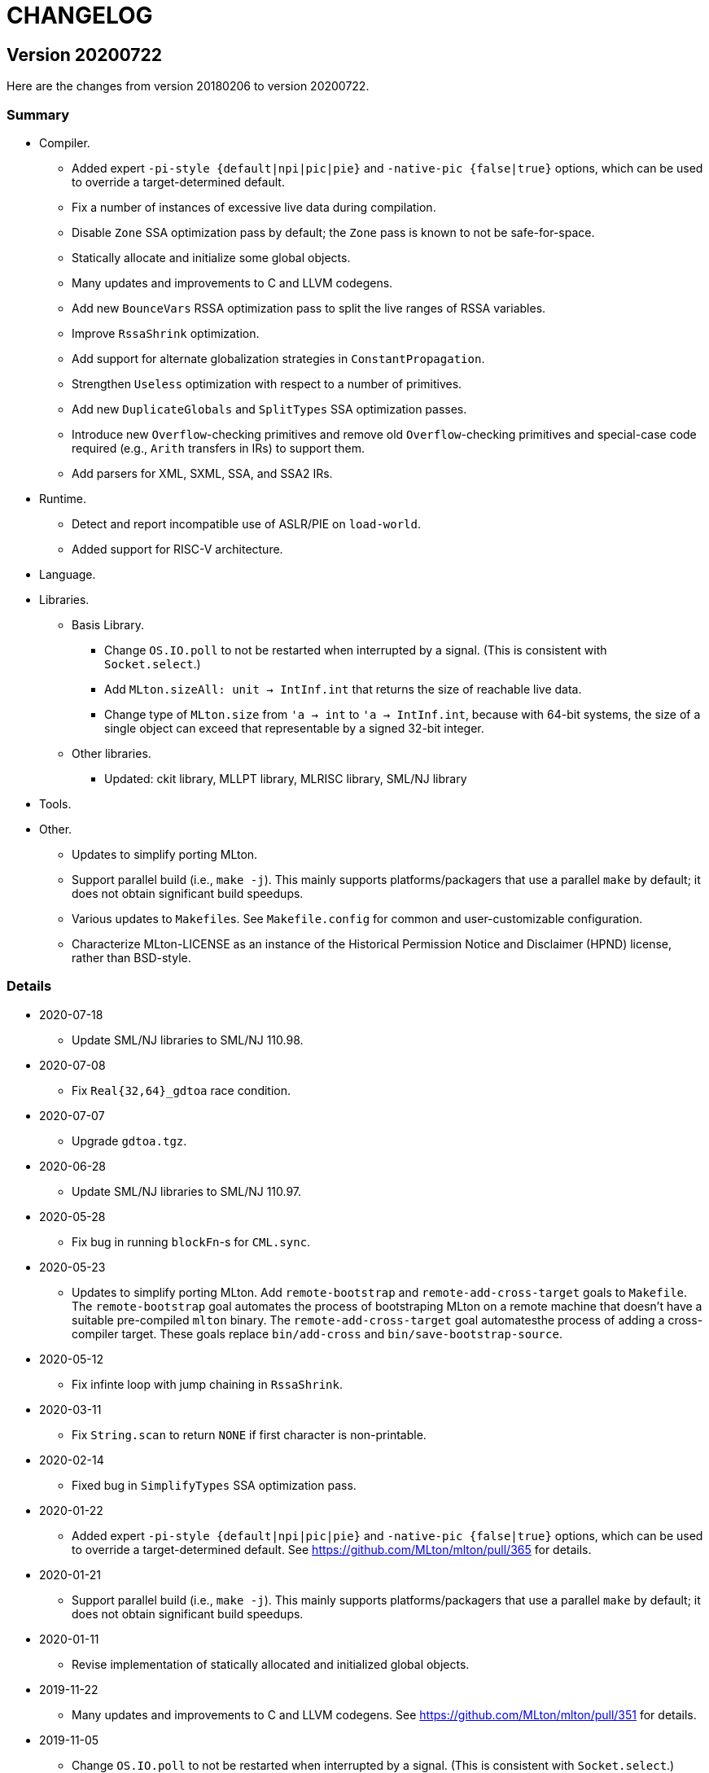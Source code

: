 = CHANGELOG

== Version 20200722

Here are the changes from version 20180206 to version 20200722.

=== Summary

* Compiler.
  ** Added expert `-pi-style {default|npi|pic|pie}` and
  `-native-pic {false|true}` options, which can be used to override a
  target-determined default.
  ** Fix a number of instances of excessive live data during
  compilation.
  ** Disable `Zone` SSA optimization pass by default; the `Zone` pass
  is known to not be safe-for-space.
  ** Statically allocate and initialize some global objects.
  ** Many updates and improvements to C and LLVM codegens.
  ** Add new `BounceVars` RSSA optimization pass to split the live
  ranges of RSSA variables.
  ** Improve `RssaShrink` optimization.
  ** Add support for alternate globalization strategies in
  `ConstantPropagation`.
  ** Strengthen `Useless` optimization with respect to a number of
  primitives.
  ** Add new `DuplicateGlobals` and `SplitTypes` SSA optimization
  passes.
  ** Introduce new `Overflow`-checking primitives and remove old
  `Overflow`-checking primitives and special-case code required (e.g.,
  `Arith` transfers in IRs) to support them.
  ** Add parsers for XML, SXML, SSA, and SSA2 IRs.
* Runtime.
  ** Detect and report incompatible use of ASLR/PIE on `load-world`.
  ** Added support for RISC-V architecture.
* Language.
* Libraries.
  ** Basis Library.
    *** Change `OS.IO.poll` to not be restarted when interrupted by a
    signal.  (This is consistent with `Socket.select`.)
    *** Add `MLton.sizeAll: unit -> IntInf.int` that returns the size
    of reachable live data.
    *** Change type of `MLton.size` from `'a -> int` to
    `'a -> IntInf.int`, because with 64-bit systems, the size of a
    single object can exceed that representable by a signed 32-bit
    integer.
  ** Other libraries.
    *** Updated: ckit library, MLLPT library, MLRISC library, SML/NJ library
* Tools.
* Other.
  ** Updates to simplify porting MLton.
  ** Support parallel build (i.e., `make -j`).  This mainly supports
  platforms/packagers that use a parallel `make` by default; it does
  not obtain significant build speedups.
  ** Various updates to ``Makefile``s.  See `Makefile.config` for
  common and user-customizable configuration.
  ** Characterize MLton-LICENSE as an instance of the Historical
  Permission Notice and Disclaimer (HPND) license, rather than
  BSD-style.

=== Details

* 2020-07-18
  ** Update SML/NJ libraries to SML/NJ 110.98.

* 2020-07-08
  ** Fix `Real{32,64}_gdtoa` race condition.

* 2020-07-07
  ** Upgrade `gdtoa.tgz`.

* 2020-06-28
  ** Update SML/NJ libraries to SML/NJ 110.97.

* 2020-05-28
  ** Fix bug in running `blockFn`-s for `CML.sync`.

* 2020-05-23
  ** Updates to simplify porting MLton.  Add `remote-bootstrap` and
  `remote-add-cross-target` goals to `Makefile`.  The
  `remote-bootstrap` goal automates the process of bootstraping MLton
  on a remote machine that doesn't have a suitable pre-compiled
  `mlton` binary.  The `remote-add-cross-target` goal automatesthe
  process of adding a cross-compiler target.  These goals replace
  `bin/add-cross` and `bin/save-bootstrap-source`.

* 2020-05-12
  ** Fix infinte loop with jump chaining in `RssaShrink`.

* 2020-03-11
  ** Fix `String.scan` to return `NONE` if first character is
  non-printable.

* 2020-02-14
  ** Fixed bug in `SimplifyTypes` SSA optimization pass.

* 2020-01-22
  ** Added expert `-pi-style {default|npi|pic|pie}` and
  `-native-pic {false|true}` options, which can be used to override a
  target-determined default.  See
  https://github.com/MLton/mlton/pull/365 for details.

* 2020-01-21
  ** Support parallel build (i.e., `make -j`).  This mainly supports
  platforms/packagers that use a parallel `make` by default; it does
  not obtain significant build speedups.

* 2020-01-11
  ** Revise implementation of statically allocated and initialized
  global objects.

* 2019-11-22
  ** Many updates and improvements to C and LLVM codegens.  See
  https://github.com/MLton/mlton/pull/351 for details.

* 2019-11-05
  ** Change `OS.IO.poll` to not be restarted when interrupted by a
  signal.  (This is consistent with `Socket.select`.)

* 2019-11-04
  ** Detect and report incompatible use of ASLR/PIE on `load-world`.
  ** Fix bugs in `MLton.size` and `MLton.share`; calling `MLton.size`
  or `MLton.share` with a non-pointer variant of an object type that
  could be represented by either a pointer or a non-pointer (e.g., the
  `NONE` variant of an `int list option`) would segfault.

* 2019-10-25
  ** Fix a number of instances of excessive live data during compilation.
  ** Disable `Zone` SSA optimization pass by default; the `Zone` pass
  is known to not be safe-for-space.
  ** Add `MLton.sizeAll: unit -> IntInf.int` that returns the size of
  reachable live data.
  ** Change type of `MLton.size` from `'a -> int` to
  `'a -> IntInf.int`, because with 64-bit systems, the size of a
  single object can exceed that representable by a signed 32-bit
  integer.

* 2019-09-19
  ** Statically allocate and initialize some global objects.  See
  https://github.com/MLton/mlton/pull/328 for details.  Undertaken by
  Jason Carr at RIT supported by NSF CISE Research Infrastructure
  (CRI) award.

* 2019-07-18
  ** Add `-llvm-aamd {none|tbaa}` to control including alias-analysis
  metadata when compiling with LLVM.  See
  https://github.com/MLton/mlton/pull/324 for details.  Undertaken by
  Jason Carr at RIT supported by NSF CISE Research Infrastructure
  (CRI) award.

* 2019-06-21
  ** Improved parser combinator library (`structure Parse`) in the
  MLton Library.  Undertaken by Jason Carr at RIT supported by NSF
  CISE Research Infrastructure (CRI) award.

* 2019-06-19
  ** Raise values from raiser to handler via the ML stack.  See
  https://github.com/MLton/mlton/pull/321 for details.

* 2019-06-17
  ** Various updates to ``Makefile``s.  See `Makefile.config` for
  common and user-customizable configuration.

* 2019-06-07
  ** Refactor pass infrastructure. See
  https://github.com/MLton/mlton/pull/313 for details.

* 2019-05-31
  ** Add new `BounceVars` RSSA optimization pass to split the live
  ranges of RSSA variables.  See
  https://github.com/MLton/mlton/pull/299 for details.  Undertaken by
  Jason Carr at RIT supported by NSF CISE Research Infrastructure
  (CRI) award.

* 2019-05-24
  ** Many updates and improvements to C and LLVM codegens.  See
  https://github.com/MLton/mlton/pull/304 for details.

* 2019-05-13
  ** Improve RSSA shrink optimization.  Undertaken by Jason Carr at
  RIT supported by NSF CISE Research Infrastructure (CRI) award.

* 2019-03-22
  ** Update word primitives.  Inline signed integer `quot` and `rem`
  in C codegen (C99 and C11 have reliable semantics for signed
  division).

* 2019-03-20
  ** Remove old `Overflow`-checking primitives and special-case code
  required to support them.  Undertaken by Daman Morris at RIT
  supported by NSF CISE Research Infrastructure (CRI) award.

* 2019-03-12
  ** Fix latent `MLton.GC.collect` bug; an explicit `MLton.GC.collect`
  call was passed `0` bytes requested rather than the bytes required
  by the return block(s).

* 2019-01-16
  ** Add support for alternate globalization strategies in
  `ConstantPropagation` (but defaults correspond to previous
  behavior).

* 2019-01-03
  ** Strengthen `Useless` optimization with respect to a number of primitives
  (`MLton_equal`, `MLton_hash`, `MLton_eq`, `MLton_share`, `MLton_size`,
  `Weak_canGet`, and `MLton_touch`).
  ** Add new `DuplicateGlobals` and `SplitTypes` SSA optimization passes.
  `DuplicateGlobals` introduces a distinct instance of a `ConApp` global for
  each distict use within the program.  `SplitTypes` performs a
  unification-based analysis to split a datatype into distinct instances for
  constructed values that are not unified.  Because datatypes are recursive,
  other analyses often conflate all defs and uses of `ConApp`-s; `SplitTypes`
  allows non-unified instances of a datatype to be analyzed separately.
  Undertaken by Jason Carr at RIT supported by NSF CISE Research Infrastructure
  (CRI) award.

* 2018-11-07
  ** Add support for OpenBSD 6.4, which added stack-pointer register checking to
  the kernel.  On OpenBSD, `%rsp`/`%esp` must be reserved by the native codegens
  (so as to always point to the C stack) and the signal stack must be `mmap`-ed
  with `MAP_STACK`. Thanks to Dan Cross for the pull request.

* 2018-10-15
  ** Introduce new `Overflow`-checking primitives.  Undertaken by Daman Morris
  at RIT supported by NSF CISE Research Infrastructure (CRI) award.

* 2018-08-17
  ** Add a parser for the SSA2 IR (`functor ParseSsa2`).  Undertaken by Manan
  Joshi at RIT supported by NSF CISE Research Infrastructure (CRI) award.

* 2018-05-18
  ** Add a parser for the SSA IR (`functor ParseSsa`).  Undertaken by James
  Reilly at RIT supported by NSF CISE Research Infrastructure (CRI) award.

* 2018-04-28
  ** Characterize MLton-LICENSE as an instance of the Historical Permission
  Notice and Disclaimer (HPND) license, rather than BSD-style.

* 2018-04-04
  ** Added support for RISC-V architecture.  Thanks to Adam Goode for the pull
  request.

* 2018-03-31
  ** Add `./bin/save-bootstrap-source` script to aid bootstrapping on a new
  platform.  Thanks to Adam Goode for the pull request.

* 2018-03-28
  ** Recognize `ppc64le` in `./bin/platform` as an instance of `powerpc64`
  architecture.  Thanks to Adam Goode for the pull request.

* 2018-02-15
  ** Set `LIB_REL_BIN` in `mlton` script when installing.  Some systems (e.g.,
  x86_64 Fedora) will set `libdir` to `/usr/lib64`, so it is necessary to
  compute and set the relative path from `TBIN` to `TLIB` when installing
  `$(TBIN)/mlton`.

== Version 20180206

Here are the changes from version 20130715 to version 20180206.

=== Summary

* Compiler.
  ** Added an experimental LLVM codegen (`-codegen llvm`); requires LLVM tools
  (`llvm-as`, `opt`, `llc`) version &ge; 3.7.
  ** Made many substantial cosmetic improvements to front-end diagnostic
  messages, especially with respect to source location regions, type inference
  for `fun` and `val rec` declarations, signature constraints applied to a
  structure, `sharing type` specifications and `where type` signature
  expressions, type constructor or type variable escaping scope, and
  nonexhaustive pattern matching.
  ** Fixed minor bugs with exception replication, precedence parsing of function
  clauses, and simultaneous `sharing` of multiple structures.
  ** Made compilation deterministic (eliminate output executable name from
  compile-time specified `@MLton` runtime arguments; deterministically generate
  magic constant for executable).
  ** Updated `-show-basis` (recursively expand structures in environments,
  displaying components with long identifiers; append `(* @ region *)`
  annotations to items shown in environment).
  ** Forced amd64 codegen to generate PIC on amd64-linux targets.
* Runtime.
  ** Added `gc-summary-file file` runtime option.
  ** Reorganized runtime support for `IntInf` operations so that programs that
  do not use `IntInf` compile to executables with no residual dependency on GMP.
  ** Changed heap representation to store forwarding pointer for an object in
  the object header (rather than in the object data and setting the header to a
  sentinel value).
* Language.
  ** Added support for selected SuccessorML features; see
  http://mlton.org/SuccessorML for details.
  ** Added `(*#showBasis "file" *)` directive; see
  http://mlton.org/ShowBasisDirective for details.
  ** FFI:
    *** Added `pure`, `impure`, and `reentrant` attributes to `_import`.  An
    unattributed `_import` is treated as `impure`.  A `pure` `_import` may be
    subject to more aggressive optimizations (common subexpression elimination,
    dead-code elimination).  An `_import`-ed C function that (directly or
    indirectly) calls an `_export`-ed SML function should be attributed
    `reentrant`.
  ** ML Basis annotations.
    *** Added `allowSuccessorML {false|true}` to enable all SuccessorML features
    and other annotations to enable specific SuccessorML features; see
    http://mlton.org/SuccessorML for details.
    *** Split `nonexhaustiveMatch {warn|error|igore}` and `redundantMatch
    {warn|error|ignore}` into `nonexhaustiveMatch` and `redundantMatch`
    (controls diagnostics for `case` expressions, `fn` expressions, and `fun`
    declarations (which may raise `Match` on failure)) and `nonexhaustiveBind`
    and `redundantBind` (controls diagnostics for `val` declarations (which may
    raise `Bind` on failure)).
    *** Added `valrecConstr {warn|error|ignore}` to report when a `val rec` (or
    `fun`) declaration redefines an identifier that previously had constructor
    status.
* Libraries.
  ** Basis Library.
    *** Improved performance of `Array.copy`, `Array.copyVec`, `Vector.append`,
    `String.^`, `String.concat`, `String.concatWith`, and other related
    functions by using `memmove` rather than element-by-element constructions.
  ** `Unsafe` structure.
    *** Added unsafe operations for array uninitialization and raw arrays; see
    https://github.com/MLton/mlton/pull/207 for details.
  ** Other libraries.
    *** Updated: ckit library, MLLPT library, MLRISC library, SML/NJ library
* Tools.
  ** mlnlffigen
    *** Updated to warn and skip (rather than abort) when encountering functions
    with `struct`/`union` argument or return type.

=== Details

* 2018-02-6
  ** Remove ancient and unused `cmcat` tool.

* 2018-02-03
  ** Upgrade `gdtoa.tgz`.

* 2018-02-02
  ** Remove docs from `all` target of `./Makefile`; this eliminates the
  `all-no-docs` target (which was frequently used in favor of `all`).

* 2018-01-31
  ** Use C compiler with `-std=gnu11` (rather than `-std=gnu99`).
  ** Revert rudimentary support for `./configure`; the support was so minimal
  that it seems unhelpful to pretend that there are exhaustive compatibility
  checks being performed.  All of the basic configuration can be accomplished
  with simple `make` variable definitions.

* 2018-01-25
  ** Remove (expert, undocumented) `-debug-format` option; the same effect can
  be achieved with `-as-opt` and `-cc-opt`.
  ** Propagate C compiler from `./configure` to `mlton` script.

* 2018-01-24
  ** Extend `-target-*-opt` options to support `arch-os` pairs.
  ** Remove `./package/rpm/*` and corresponding targets in `./Makefile`;
  upstream MLton has not produced RPMs for years.

* 2018-01-24
  ** Slightly improve performance of `Vector.concat` and
  `String.{concat,concatWith,tokens,fields}` by avoiding `List.map`-s.

* 2018-01-23
  ** Restore, but deprecate, `-drop-pass` compile-time expert option.

* 2018-01-19
  ** Update SML/NJ libraries to SML/NJ 110.82.

* 2017-12-29
  ** Add support for `(*#showBasis "file" *)` directives.  This feature is
  meant to facilitate auto-completion via
  https://github.com/MatthewFluet/company-mlton[`company-mlton`] and similar
  tools.

* 2017-12-20
  ** Update performance comparison on website.  Thanks to Curtis Dunham for the
  pull request.

* 2017-12-17
  ** Updates to `-show-basis`:
    *** `-show-basis-flat`: Recursively expand structures in environments,
    displaying components with long identifiers.
    *** `-show-basis-def`: Appends `(* @ region *)` annotations to items shown
    in environment.
    *** `-show-basis-compact`: Tries to optimize vertical space (at the expense
    of long lines).

* 2017-12-11
  ** Drop `_BSD_SOURCE` and `_POSIX_C_SOURCE` feature macros in
  `./runtime/cenv.h`.

* 2017-12-10
  ** Add a `Dockerfile` to build/test MLton.  Thanks to Richard Laughlin for the
  pull request.

* 2017-12-06
  ** Remove `$PREFIX` and `$prefix` from top-level `Makefile.in`; use
  `./configure --prefix path`.  Thanks to Richard Laughlin for the pull
  request.

* 2017-12-03
  ** Fix heap invariant predicates.

* 2017-11-15
  ** Eliminate the use of (some) global mutable state for signal handling.

* 2017-11-14
  ** Store forwarding pointer for an object in the object header (rather than in
  the object data and setting the header to a sentinel value).

* 2017-11-02
  ** Updates to stack management in backend:
    *** Improve `Allocation.Stack.get`.
    *** Do not force `Cont` block arguments to stack.

* 2017-10-30
  ** In `signature SSA_TO_RSSA_STRUCTS` share by `Rssa.Atoms = Ssa.Atoms`.  This
  is the idiom used elsewhere in the compiler, rather than sharing individual
  sub-structures of `Atoms`.
  ** Minor updates to `DirectedGraph` and `Tree` in MLton library.

* 2017-10-23
  ** Add `-seed-rand w` compile-time option, to seed the pseudo-random number
  generator.
  ** Add a new MachineShuffle pass (disabled by default) that shuffles the
  collection of chunks within the program and shuffles the collection of blocks
  within a chunk.  With the `-seed-rand w` compile-time option, can be used to
  generate executables with distinct code placements.

* 2017-10-23
  ** Use a relative path in the `mlton` script, rather than an absolute path.
  The absolute path needed to be set to the intended installation directory,
  which made it difficult to install a binary release in a local directory.
  Undertaken by Maksim Yegorov at RIT supported by NSF CISE Research
  Infrastructure (CRI) award.

* 2017-10-21
  ** Add unsafe operations for array uninitialization and raw arrays.
    *** Rename `Array_uninit: SeqIndex.int -> 'a array` primitive to
    `Array_alloc: SeqIndex.int -> 'a array`.
    *** Add `Array_uninit: 'a array * SeqIndex.int -> unit` primitive to set all
    objptrs in the element at the given index to a bogus non-objptr value
    (`0wx1`).  One motivation for this primitive is to support space-efficient
    polymorphic resizeable arrays.  When shrinking a resizeable array, we would
    like to "`NULL`" out the elements that are no longer part of the logical
    array, in order to avoid a (logical) space leak.
    *** Add `Array_uninitIsNop: 'a array -> bool` primitive to answer if the
    `Array_uninit` primitive applied to the same array would be a nop (i.e., if
    the array has no objptrs in the elements).  This can be used to skip a
    bulk-`Array_uninit` loop when it is known that the `Array_uninit` operations
    would be nops.
    *** Add `Array_allocRaw: SeqIndex.int -> 'a array` primitive to allocate an
    array, but with a header that indicates that the array has no objptrs.  Add
    `Array_toArray: 'a array -> 'a array` primitive to update the header of an
    `Array_allocRaw` allocated array to reveal the objptrs.  One motiviation for
    this primitive is that, in a parallel setting, the uninitialization of an
    array can be a sequential bottleneck.  The `Array_allocRaw` is a constant
    time operation and the subsequent `Array_uninit` operations can be performed
    in parallel.
    *** Extend `structure Unsafe.Array` with additional operations.  See
    `./basis-library/sml-nj/unsafe.sig`.

* 2017-10-20
  ** Introduce ShareZeroVec SSA optimization to share zero-length vectors after
  coercion-based optimizations.  Undertaken by Maksim Yegorov at RIT supported
  by NSF CISE Research Infrastructure (CRI) award.

* 2017-10-18
  ** New canonicalization strategy for CommonSubexp SSA optimization.
  Previously, the canonicalization of commutative arithmetic primitives was
  sensitive to variable hashes (created by an unseeded pseudo-random number
  generator); now, the canonicalization of commutative arithmetic primitives is
  sensitive to relative definition order of variables.

* 2017-10-12
  ** Fix bug in runtime argument option parsing.

* 2017-10-05
  ** Many updates and improvements to diagnostic messages.  See
  https://github.com/MLton/mlton/pull/195 for details.

* 2017-09-27
  ** Add rudimentary support for `./configure`; in particular, support
  `--with-gmp-lib` and `--with-gmp-include` to set location of GMP and
  `--prefix` to specify an install prefix.  Undertaken by Maksim Yegorov at RIT
  supported by NSF CISE Research Infrastructure (CRI) award.

* 2017-08-21
  ** Introduce `Array_copyArray: 'a array * SeqIndex.int * 'a array *
  SeqIndex.int * SeqIndex.int -> unit` and `Array_copyVector: 'a array *
  SeqIndex.int * 'a vector * SeqIndex.int * SeqIndex.int -> unit` primitives
  which are used to implement a number of array and vector construction
  functions, particularly `append`, `concat`, and `concatWith`.  The primitives
  compile to `memmove` operations, which (significantly) outperforms MLton's
  element-by-element construction for large sequences.  Undertaken by Bryan Camp
  at RIT supported by NSF CISE Research Infrastructure (CRI) award.

* 2017-07-25
  ** Force PIC generation on amd64-linux targets.  Thanks to Kuen-Bang Hou
  (Favonia) for the pull request.

* 2017-07-11
  ** Generalize the `subWord` primitives to
+
----
      | WordArray_subWord of {seqSize:WordSize.t, eleSize: WordSize.t}
      | WordArray_updateWord of {seqSize: WordSize.t, eleSize: WordSize.t}
      | WordVector_subWord of {seqSize: WordSize.t, eleSize: WordSize.t}
----
+
Undertaken by Bryan Camp at RIT supported by NSF CISE Research Infrastructure
(CRI) award.

* 2017-07-11
  ** Add a parser combinator library (`structure StreamParser`) to the MLton
  Library.  Undertaken by Jason Carr at RIT supported by NSF CISE Research
  Infrastructure (CRI) award.
  ** Add a parser for the SXML IR (`structure ParseSxml`).  Undertaken by Jason
  Carr at RIT supported by NSF CISE Research Infrastructure (CRI) award.
  ** Allow compilation to start with a `.sxml` file.  Undertaken by Jason Carr
  at RIT supported by NSF CISE Research Infrastructure (CRI) award.

* 2017-06-29
  ** Replace `-drop-pass regex` compile-time option with `-disable-pass regex`
  compile option and add `-enable-pass regex` compile option.  Various XML,
  SXML, SSA, SSA2, RSSA, and Machine IR optimization passes are initialized with
  a default status, which can be overriden by `-{disable,enable}-pass`.  In
  particular, it is now easy to add a work-in-progress (and potentially buggy)
  pass to the simplification pipeline with `execute = false` default status, to
  be selectively executed with `-enable-pass`.  Undertaken by Bryan Camp at RIT
  supported by NSF CISE Research Infrastructure (CRI) award.
  ** Add LoopUnswitch and LoopUnroll SSA optimizations (undertaken by Matthew
  Surawski as an RIT CS MS Capstone Project).  Initial evaluation demonstrates
  some non-trivial performance gains, no non-trivial performance losses, and
  only minor code size increases, but currently disabled pending a more thorough
  evaluation.

* 2017-05-23
  ** Expand the set of MLB annotations:
    *** `nonexhaustiveBind`, `nonexhaustiveExnBind`, `redundantBind`: controls
    diagnostics for `val` declarations (which may raise `Bind` on failure).
    *** `nonexhaustiveMatch`, `nonexhaustiveExnMatch`, `redundantMatch`:
    controls diagnostics for `case` expressions, `fn` expressions, and `fun`
    declarations (which may raise `Match` on failure).
    *** `nonexhaustiveRaise`, `nonexhaustiveExnRaise`, `redundantRaise`:
    controls diagnostics for `handle` expressions (which implicitly re-raise on
    failure).  Note that `nonexhaustiveRaise` and `nonexhaustiveExnRaise`
    default to `ignore`.  The combination of `nonexhaustiveRaise warn` and
    `nonexhaustiveExnRaise ignore` can be useful for finding handlers that
    handle some, but not all, values of an exception variant.
  ** Make a number of improvements to diagnostic messages:
    *** Display nonexhaustive exception patterns as `_ : exn`, rather than
    `e`.
    *** Normalize nonexhaustive patterns by sorting (e.g., by `ConApp` name).
    *** Report complete enumeration of unhandled constants, rather than a single
    example.
    *** Report nonexhaustive patterns of record type as records, rather than as
    tuples.

* 2017-04-20
  ** Updates to SSA, SSA2, and RSSA IR support infrastructure
    *** Display more context when reporting SSA and SSA2 IR type errors.
    *** Add `-layout-width n` compile expert option to control the target width
    for the pretty printer.
    *** Make cosmetic improvments to SSA and SSA2 IR display (uses of global
    variables bound to small constants and conapps are commented with the
    corresponding value; include loop forest for functions with `-keep dot`).
    *** Improve RSSA constant folding and copy propagation.
    *** Limit Machine IR `Globals` to variables used outside of the `main`
    function.

* 2017-04-15
  ** Add `gc-summary-file file` runtime option.

* 2017-04-15
  ** Rename and add `smlnj-mlton-x{2,4,8,16}` top-level `Makefile` targets.
  ** Update SML/NJ librarys to SML/NJ 110.80 (making use of supported
  SuccessorML features).
  ** Note support for SML/NJ extensions via SuccessorML MLB annotations on
  website.

* 2017-04-14
  ** Add support for vector expressions (`#[e1, e2, ..., en]`) and vector
  patterns (`#[p1, p2, ..., pn]`) and add `Vector_vector` n-ary primitive.
  Initial support for vector expressions and the `Vector_vector` primitive were
  undertaken by Krishna Ravikumar as an RIT CS MS Capstone Project.

* 2017-03-29
  ** Update DOS eol handling and tweak error messages in lexer.

* 2017-03-27
  ** Correct off-by-one error in column numbers.  Thanks to Jacob Zimmerman for
  the error report and pull request.

* 2017-03-15
  ** Updates to SuccessorML support:
    *** Add an `allowSuccessorML {false|true}` MLB annotation to enable all
    Successor ML features with a single annotation.
    *** Fix parsing of numeric labels to only accept an INT token that does not
    begin with 0, is not an extended literal, is not negative, and is decimal.
    *** Drop the alternate word prefixes (`0xw` and `0bw`).
    *** Unconditionally allow line comments in MLB files.
    *** Allow UTF-8 byte sequences in text constants.
    *** Refactor `ml.lex` and `mlb.lex` to be more maintainable.
    *** Rename `allowRecPunning` annotation to `allowRecordPunExps`.

* 2017-02-27
  ** Update ML-Yacc examples (`calc`, `fol`, `pascal`) to comply with MLton
  build process.  Thanks to Hai Nguyen Van for the pull request.

* 2017-01-25
  ** Update PortingMLton documentation and `./bin/add-cross` script.  Thanks to
  Daniel Moerner for the pull request.

* 2016-09-29
  ** Constant fold `CPointer_equal(NULL, NULL)` to `true`.

* 2016-09-29
  ** Introduce `NEEDS_SIGALTSTACK_EXEC` config in runtime system.

* 2016-09-27
  ** Construct a devel build version string from last commit time and last
  commit hash.
  ** Omit build date and build node from version banner; makes self-compiles
  deterministic.
  ** Remove `upgrade-basis.sml` from build.  The generated `upgrade-basis.sml`
  was introduced to handle incompatibilities in the Basis Library provided by an
  old version of MLton and the Basis Library assumed by the current sources.
  However, there are no incompatibilities with MLton 20130715, MLton 20100608,
  or MLton 20070826.  Nonetheless, the feature testing performed by
  `./bin/upgrade-basis` to generate `upgrade-basis.sml` is time consuming,
  especially when trying to simply type check the compiler sources.

* 2016-06-20
  ** Do not `gzip` man pages on OpenBSD.  Thanks to Alexander Abushkevich for
  the pull request.

* 2016-06-20
  ** Generate position independent code for OpenBSD.  Thanks to Alexander
  Abushkevich for the pull request.

* 2016-06-20
  ** Fix profiling for amd64-openbsd and x86-openbsd.  Thanks to Alexander
  Abushkevich for the pull request.

* 2016-04-06
  ** Update SML/NJ librarys to SML/NJ 110.79.

* 2016-03-22
  ** Update LLVM codegen to support (and require) >= llvm-3.7.  Thanks to Eugene
  Akentyev for the pull request.

* 2016-02-26
  ** Configure GMP location via `Makefile`.

* 2016-01-10
  ** Fix typo in `mlb-formal.tex`.  Thanks to Jon Sterling for the pull request.

* 2015-11-10
  ** Update SML/NJ librarys to SML/NJ 110.78.  Use `allowOrPats` and
  `allowSigWithtype` to minimize diffs.

* 2015-10-20
  ** Fix elaboration of `withtype` in signature.

* 2015-10-06
  ** Add support for setting CM anchor bindings in `cm2mlb` tool.

* 2015-10-06
  ** Fix non-exhaustive match warnings with or-patterns.  Thanks to Rob Simmons
  for the bug report.
  ** Distinguish between partial and fully redundant matches.
  ** Report partial redundancy in `val` declarations.
  ** Lower precedence of or-patterns in parser.
  ** Make a variety of cosmetic improvements to non-exhaustive and redundant
  error/warning messages, primarily to be consistent in formatting between
  quoted AST and generated messages.

* 2015-07-10
  ** Extend support for arm64 (aarch64).  Thanks to Edmund Evans for the patch.

* 2015-06-22
  ** Introduce `valrecConstr {warn|error|ignore}` MLB annotation to report when
  a `val rec` (or `fun`) declaration redefines an identifier that previously had
  constructor status.

* 2015-06-19
  ** Add support for selected SuccessorML features (undertaken by Kevin Bradley
  as an RIT CS MS Capstone Project).
    *** `do`-declarations (`allowDoDecls`)
    *** extended literals (`allowExtendedLiterals`)
    *** line comments (`allowLineComments`)
    *** optional leading bar in matches, fun decls, and datatype decls
    (`allowOptBar`)
    *** optional trailing semicolon in sequence expressions (`allowOptSemicolon`)
    *** or patterns (`allowOrPats`)
    *** record expression punning (`allowRecPunning`)
    *** withtype in signatures (`allowSigWithtype`)

* 2015-06-10
  ** Hide equality status of poly (and mono) vector and array slices.
  ** Hide type equality of mono and poly `Word8.word` arrays and vectors.

* 2015-06-08
  ** Added `reentrant` attribute to `_import`.  An `_import`-ed C function that
  (directly or indirectly) calls an `_export`-ed SML function should be
  attributed `reentrant`.

* 2015-06-08
  ** Make compilation deterministic:
    *** Eliminate output executable name from compile-time specified `@MLton`
    arguments.
    *** Deterministically generate magic constant for executable.

* 2015-06-08
  ** Add `-keep ast` compile option.  Undertaken by Ross Bayer at RIT supported
  by NSF CISE Research Infrastructure (CRI) award.

* 2015-06-02
  ** Updates to Debian packaging.  Thanks to Christopher Cramer for the pull
  request.

* 2015-03-30
  ** Use `LANG=en_us` when computing version and build date.  Thanks to Eugene
  Akentyev for the pull request.

* 2015-02-17
  ** Update `mlnlffigen` to warn and skip functions with `struct`/`union`
  arguments.  Thanks to Armando Doval for the pull request.

* 2014-12-22
  ** Move pervasive constructs from `./mlton/ast` to `./mlton/atoms`, so that
  `./mlton/ast/sources.mlb` depends on `./mlton/atoms/sources.mlb` (and not the
  other way around).  Undertaken by Vedant Raiththa at RIT supported by NSF CISE
  Research Infrastructure (CRI) award.

* 2014-12-17
  ** Cache a worker thread to service calls of `_export`-ed functions.  Thanks
  to Bernard Berthomieu for the bug report.

* 2014-12-02
  ** Post-process generated front-end files for compatibility with SML/NJ's
  recent `ml-lex` and `ml-yacc` tools that generate log identifiers rather than
  unqualified (top-level environment) identifiers.
  ** Corrected documentation for SML/NJ `Makefile` target and fixed
  `bootstrap-nj` target.  Thanks to Daniel Rosenwasser for the pull request.

* 2014-11-21
  ** Reorganized runtime support for `IntInf` operations so that programs that
  do not use `IntInf` compile to executables with no residual dependency on GMP.
  ** Fixed bug in `MLton.IntInf.fromRep` that could yield values that violate
  the `IntInf` representation invariants. Thanks to Rob Simmons for the bug
  report.

* 2014-10-24
  ** Added `pure` and `impure` attributes to `_import`.  An unattributed
  `_import` is treated as `impure`.  A `pure` `_import` may be subject to more
  aggressive optimizations (common subexpression elimination, dead-code
  elimination).  Undertaken by Vedant Raiththa at RIT supported by NSF CISE
  Research Infrastructure (CRI) award.

* 2014-10-22
  ** Various updates to treatment of `IntInf` constants in the compiler.
    *** Recognize both `Big` and `Small` representations of `IntInf`-s.
    *** Translate `IntInf` consts to `Big` and `Small` representations in
    conversion from SSA to RSSA. This is consistent with the treatment of other
    `IntInf` operations in the conversion. After the conversion, `IntInf` is no
    longer treated as a primitive.
    *** Remove `initIntInfs` from program initialization.
    *** Constant fold `IntInf_toVector` and `WordVector_toIntInf` primitives.

* 2014-10-20
  ** Various updates to `structure WordXVector` in compiler proper.
    *** Update the `WordXVector.layout` function. If the `elementSize` is
   `WordX.word8` and more than 90% of the characters satisfy `Char.isGraph
   orelse Char.isSpace`, then display as an SML string constant (with
   non-printable characters SML-escaped). Otherwise, display as an SML/NJ-style
   `#[0x0, 0xF]` vector literal.
    *** Update initialization of `static struct GC_vectorInit vectorInits[]`
   constants in runtime. If the `WordXVector`'s (primitive) `elementSize` is
   `WordSize.W8`, then emit a C-escaped string constant. Otherwise, emit a
   C-array initialization.

* 2014-08-15
  ** More updates to benchmark infrastructure.
    *** Make `update-counts.sh` script more robust.
    *** Update `hamlet.sml` benchmark program to close input file after each
    loop.
    *** Update `fft.sml` benchmark program to only invoke `test` function with
    power-of-2 arguments.
    *** Update `model-elimination.sml` benchmark program to iterate `main ()`
    according to `doit` size parameter.

* 2014-08-11
  ** Include `winsock2.h` before `windows.h` in MinGW port.  Thanks to Shu-Hung
  You for the pull request.

* 2014-07-31
  ** Refactor array and vector implementation in Basis Library into a primitive
  implementation (using `SeqInt.int` for indexing) and a wrapper implementation
  (using the default `Int.int` for indexing).  Thanks to Rob Simmons for the
  pull request.
  ** Correct description of `MLton.{Vector,Array}.unfoldi` on website.  Thanks
  to Rob Simmons for the pull request.

* 2014-07-14
  ** Updates to benchmark infrastructure.
    *** Add `even-odd.sml` benchmark that exercises mutual tail recursion.
    *** Add `update-counts.sh` script to calculate appropriate benchmark
    iteration counts and update benchmark iteration counts so that all
    benchmarks run for at least 30 seconds.
    *** Updates to benchmark driver program.

* 2014-07-07
  ** Change `./basis-library/integer/int-inf.sml` to reduce dependency on
  GMP-specific details of `./basis-library/integer/int-inf0.sml`.  Thanks to Rob
  Simmons for the pull request.
  ** Correct type and description of `MLton.IntInf.fromRep` on website.  Thanks
  to Rob Simmons for the pull request.

* 2014-07-01
  ** Add experimental LLVM codegen (undertaken by Brian Leibig as an RIT CS MS
  Project).

* 2014-06-09
  ** Update `CallingFromSMLToC` page on website.  Thanks to Bikal Gurung for the
  pull request.

* 2014-03-18
  ** Updates for MinGW port.

* 2014-02-07
  ** Update AsciiDoc sources for website.

* 2013-10-31
  ** Various updates to website.  Thanks to Mauricio C Antunes for the pull
  request.
    *** Add Tofte's tutorial and Rossberg's grammar.
    *** Fix links to implementations.

* 2013-10-10
  ** Update links from `References` page on website.  Thanks to Mauricio C
  Antunes for the pull request.

* 2013-09-02
  ** Fix example for `Lazy` page on website.  Thanks to Daniel Rosenwasser for
  the pull request.

== Version 20130715

Here are the changes from version 20100608 to version 20130715.

=== Summary

* Compiler.
  ** Cosmetic improvements to type-error messages.
  ** Removed features:
    *** Bytecode codegen: The bytecode codegen had not seen significant use and
    it was not well understood by any of the active developers.
    *** Support for `.cm` files as input: The ML Basis system provides much
    better infrastructure for "programming in the very large" than the (very)
    limited support for CM.  The `cm2mlb` tool (available in the source
    distribution) can be used to convert CM projects to MLB projects, preserving
    the CM scoping of module identifiers.
  ** Bug fixes: see changelog
* Runtime.
  ** Bug fixes: see changelog
* Language.
  ** Interpret `(*#line line:col "file" *)` directives as relative
  file names.
  ** ML Basis annotations.
    *** Added: `resolveScope`
* Libraries.
  ** Basis Library.
    *** Improved performance of `String.concatWith`.
    *** Use bit operations for `REAL.class` and other low-level operations.
    *** Support additional variables with `Posix.ProcEnv.sysconf`.
    *** Bug fixes: see changelog
  ** `MLton` structure.
    *** Removed: `MLton.Socket`
  ** Other libraries.
    *** Updated: ckit library, MLRISC library, SML/NJ library
    *** Added: MLLPT library
* Tools.
  ** mllex
    *** Generate `(*#line line:col "file.lex" *)` directives with simple
    (relative) file names, rather than absolute paths.
  ** mlyacc
    *** Generate `(*#line line:col "file.grm" *)` directives with simple
    (relative) file names, rather than absolute paths.
    *** Fixed bug in comment-handling in lexer.

=== Details

* 2013-07-06
  ** Update SML/NJ libraries to SML/NJ 110.76.

* 2013-06-19
  ** Upgrade `gdtoa.tgz`; fixed bug in `Real32.{fmt,toDecimal,toString}`, which
  in some cases produced too many digits

* 2013-06-18
  ** Removed `MLton.Socket` structure (deprecated in last release).

* 2013-06-10
  ** Improved performance of `String.concatWith`.

* 2013-05-22
  ** Update SML/NJ libraries to SML/NJ 110.75.

* 2013-04-30
  ** Detect PowerPC 64 architecture.

* 2012-10-09
  ** Fixed bug in elaboration that erroneously accepted the following:

      signature S = sig structure A : sig type t end
                              and B : sig type t end where type t = A.t end

* 2012-09-04
  ** Introduce an MLB annotation to control overload and flex record resolution
  scope: `resolveScope {strdec|dec|topdec|program}`.

* 2012-07-04
  ** Simplify use of `getsockopt` and `setsockopt` in Basis Library.
  ** Direct implementation of `Socket.Ctl.{getATMARK,getNREAD}` in runtime
  system, rather than indirect implementation in Basis Library via `ioctl`.
  ** Replace use of casting through a union with `memcpy` in runtime.

* 2012-06-11
  ** Use bit operations for `REAL.class` and other low-level operations.
  ** Fixed bugs in `REAL.copySign`, `REAL.signBit`, and `REAL.{to,from}Decimal`.

* 2012-06-01
  ** Cosmetic improvements to type-error messages.
  ** Fixed bug in elaboration that erroneously rejected the following:

      datatype ('a, ''a) t = T
      type ('a, ''a) u = unit

  and erroneously accepted the following:

      fun f (x: 'a) : ''a = x
      fun g (x: 'a) : ''a = if x = x then x else x

* 2012-02-24
  ** Fixed bug in redundant SSA optimization.

* 2011-06-20
  ** Support additional variables with `Posix.ProcEnv.sysconf`.

* 2011-06-17
  ** Change `mllex` and `mlyacc` to generate `#line` directives with simple file
  names, rather than absolute paths.
  ** Interpret `#line` directives as relative file names.

* 2011-06-14
  ** Fixed bug in SSA/SSA2 shrinker that could erroneously turn a non-tail
  function call with a `Bug` transfer as its continuation into a tail function
  call.

* 2011-06-11
  ** Update SML/NJ libraries to SML/NJ 110.73 and add ML-LPT library.

* 2011-06-10
  ** Fixed bug in translation from SSA2 to RSSA with case expressions over
  non-primitive-sized words.
  ** Fixed bug in SSA/SSA2 type checking of case expressions over words.

* 2011-06-04
  ** Upgrade `gdtoa.tgz`.
  ** Remove bytecode codegen.
  ** Remove support for `.cm` files as input.

* 2011-05-03
  ** Fixed a bug with the treatment of `as`-patterns, which should not allow the
  redefinition of constructor status.

* 2011-02-18
  ** Fixed bug with treatment of nan in common subexpression elimination SSA
  optimization.

* 2011-02-18
  ** Fixed bug in translation from SSA2 to RSSA with weak pointers.

* 2011-02-05
  ** Fixed bug in amd64 codegen calling convention for varargs C calls.

* 2011-01-17
  ** Fixed bug in comment-handling in lexer for `mlyacc`'s input language.

* 2010-06-22
  ** Fixed bug in elaboration of function clauses with different numbers of
  arguments that would raise an uncaught `Subscript` exception.


== Version 20100608

Here are the changes from version 20070826 to version 20100608.

=== Summary

* New platforms.
  ** ia64-hpux
  ** powerpc64-aix
* Compiler.
  ** Command-line switches.
    *** Added: `-mlb-path-var '<name> <value>'`
    *** Removed: `-keep sml`, `-stop sml`
  ** Improved constant folding of floating-point operations.
  ** Experimental: Support for compiling to a C library; see wiki documentation.
  ** Extended `-show-def-use` output to include types of variable definitions.
  ** Deprecated features (to be removed in a future release)
    *** Bytecode codegen: The bytecode codegen has not seen significant use and
    it is not well understood by any of the active developers.
    *** Support for `.cm` files as input: The ML Basis system provides much
    better infrastructure for "programming in the very large" than the (very)
    limited support for CM.  The `cm2mlb` tool (available in the source
    distribution) can be used to convert CM projects to MLB projects, preserving
    the CM scoping of module identifiers.
  ** Bug fixes: see changelog
* Runtime.
  ** `@MLton` switches.
    *** Added: `may-page-heap {false|true}`
  ** `may-page-heap`: By default, MLton will not page the heap to disk when
  unable to grow the heap to accomodate an allocation.  (Previously, this
  behavior was the default, with no means to disable, with security an
  least-surprise issues.)
  ** Bug fixes: see changelog
* Language.
  ** Allow numeric characters in ML Basis path variables.
* Libraries.
  ** Basis Library.
    *** Bug fixes: see changelog.
  ** `MLton` structure.
    *** Added: `MLton.equal`, `MLton.hash`, `MLton.Cont.isolate`,
    `MLton.GC.Statistics, `MLton.Pointer.sizeofPointer`,
    `MLton.Socket.Address.toVector`
    *** Changed:
    *** Deprecated: `MLton.Socket`
  ** `Unsafe` structure.
    *** Added versions of all of the monomorphic array and vector structures.
  ** Other libraries.
    *** Updated: ckit library, MLRISC library, SML/NJ library.
* Tools.
  ** `mllex`
    *** Eliminated top-level `type int = Int.int` in output.
    *** Include `(*#line line:col "file.lex" *)` directives in output.
    *** Added `%posint` command, to set the `yypos` type and allow the lexing of
    multi-gigabyte files.
   ** `mlnlffigen`
    *** Added command-line switches `-linkage archive` and `-linkage shared`.
    *** Deprecated command-line switch `-linkage static`.
    *** Added support for ia64 and hppa targets.
   ** `mlyacc`
    *** Eliminated top-level `type int = Int.int` in output.
    *** Include `(*#line line:col "file.grm" *)` directives in output.

=== Details

* 2010-05-12
  ** Fixed bug in the mark-compact garbage collector where the C library's
  `memcpy` was used to move objects during the compaction phase; this could lead
  to heap corruption and segmentation faults with newer versions of `gcc` and/or
  `glibc`, which assume that src and dst in a `memcpy` do not overlap.

* 2010-03-12
  ** Fixed bug in elaboration of `datatype` declarations with `withtype`
  bindings.

* 2009-12-11
  ** Fixed performance bug in RefFlatten SSA2 optimization.

* 2009-12-09
  ** Fixed performance bug in SimplifyTypes SSA optimization.

* 2009-12-02
  ** Fixed bug in amd64 codegen register allocation of indirect C calls.

* 2009-09-17
  ** Fixed bug in `IntInf.scan` and `IntInf.fromString` where leading spaces
  were only accepted if the stream had an explicit sign character.

* 2009-07-10
  ** Added CombineConversions SSA optimization.

* 2009-06-09
  ** Removed deprecated command line switch `-show-anns {false, true}`.

* 2009-04-18
  ** Removed command line switches `-keep sml` and `-stop sml`.  Their meaning
  was unclear with `.mlb` files; their effect with `.cm` files can be achieved
  with `-stop f`.

* 2009-04-16
  ** Fixed bug in `IntInf.~>>` that could cause a `glibc` assertion failure.

* 2009-04-01
  ** Fixed exported type of `MLton.Process.reap`.

* 2009-01-27
  ** Added `MLton.Socket.Address.toVector` to get the network-byte-order
  representation of an IP address.

* 2008-11-10
  ** Fixed bug in `MLton.size` and `MLton.share` when tracing the current stack.

* 2008-10-27
  ** Fixed phantom typing of sockets by hiding the representation of socket
  types.  Previously the representation of sockets was revealed rendering the
  phantom types useless.

* 2008-10-10
  ** Fixed bug in nested `_export`/`_import` functions.

* 2008-09-12
  ** Improved constant folding of floating point operations.

* 2008-08-20
  ** Store the card/cross map at the end of the allocated ML heap; avoids
  possible out of memory errors when resizing the ML heap cannot be followed by
  a card/cross map allocation.

* 2008-07-24
  ** Added support for compiling to a C library. The relevant new compiler
  options are `-ar` and `-format`. Libraries are named based on the name of the
  `-export-header` file. Libraries have two extra methods:
    *** `NAME_open(argc, argv)` initializes the library and runs the SML code
    until it reaches the end of the program. If the SML code exits or raises an
    uncaught exception, the entire program will terminate.
    *** `NAME_close()` will execute any registered atExit functions, any
    outstanding finalizers, and frees the ML heap.

* 2008-07-16
  ** Fixed bug in the name mangling of `_import`-ed functions with the `stdcall`
  convention.

* 2008-06-12
  ** Added `MLton.Pointer.sizeofPointer`.

* 2008-06-06
  ** Added expert command line switch `-emit-main {true|false}`.

* 2008-05-17
  ** Fixed bug in Windows code to page the heap to disk when unable to grow the
  heap to a desired size. Thanks to Sami Evangelista for the bug report.

* 2008-05-10
  ** Implemented `MLton.Cont.isolate`.

* 2008-04-20
  ** Fixed bug in *NIX code to page the heap to disk when unable to grow the
  heap to a desired size. Thanks to Nicolas Bertolotti for the bug report and
  patch.

* 2008-04-07
  ** More flexible active/paused stack resizing policy. +
  Removed `thread-shrink-ratio` runtime option. + Added
  `stack-current-grow-ratio`, `stack-current-max-reserved-ratio`,
  `stack-current-permit-ratio`, `stack-current-shrink-ratio`,
  `stack-max-reserved-ratio`, and `stack-shrink-ratio` runtime options.

* 2008-04-07
  ** Fixed bugs in Basis Library where the representations of `OS.IO.iodesc`,
  `Posix.IO.file_desc`, `Posix.Signal.signal`, `Socket.sock`,
  `Socket.SOGK.sock_type` as integers were exposed.

* 2008-03-14
  ** Added unsafe versions of all of the monomorphic array and vector
  structures.

* 2008-03-02
  ** Fixed bug in Basis Library where the representation of `OS.Process.status`
  as an integer was exposed.

* 2008-02-13
  ** Fixed space-safety bug in RefFlatten optimization (to flatten refs into
  containing data structure). Thanks to Daniel Spoonhower for the bug report and
  initial diagnosis and patch.

* 2008-01-25
  ** Various updates to GC statistics gathering.  Some basic GC statistics can
  be accessed from SML by `MLton.GC.Statistics.*` functions.

* 2008-01-24
  ** Added primitive (structural) polymorphic hash.

* 2008-01-21
  ** Fixed frontend to accept `op _longvid_` patterns and expressions. Thanks to
     Florian Weimer for the bug report.

* 2008-01-17
  ** Extended `-show-def-use` output to include types of variable definitions.

* 2008-01-09
  ** Extended `MLton_equal` to be a structural equality on all types, including
  `real` and `->` types.

* 2007-12-18
  ** Changed ML-Yacc and ML-Lex to output line directives so that MLton's
  def-use information points to the source files (`.grm` and `.lex`) instead of
  the generated implementations (`.grm.sml` and `.lex.sml`).

* 2007-12-14
  ** Added runtime option `may-page-heap {false|true}`.  By default, MLton will
  not page the heap to disk when unable to grow the heap to a desired size.
  (Previously, this behavior was the default, with no means to disable, with
  security and least-surprise concerns.) Thanks to Wesley Terpstra for the
  patch.
  ** Fixed bug the FFI visible representation of `Int16.int ref` (and references
  of other primitive types smaller than 32-bits) on big-endian platforms. Thanks
  to Dave Herman for the bug report.

* 2007-12-13
  ** Fixed bug in `ImperativeIOExtra.canInput` (`TextIO.canInput`). Thanks to
     Ville Laurikari for the bug report.

* 2007-12-09
  ** Better constant folding of `IntInf` operations.

* 2007-12-07
  ** Fixed bug in algebraic simplification of `RealX` primitives.  `Real.<= (x,
  x)` is `false` when `x` is `NaN`.

* 2007-11-29
  ** Fixed bug in type inference of flexible records.  This would later cause
  the compiler to raise the `TypeError` exception. Thanks to Wesley Terpstra for
  the bug report.

* 2007-11-28
  ** Fixed bug in cross-compilation of `gdtoa` library. Thanks to Wesley
  Terpstra for the bug report and patch.

* 2007-11-20
  ** Fixed bug in RefFlatten optimization (pass to flatten refs into containing
  data structure). Thanks to Ruy LeyWild for the bug report.

* 2007-11-19
  ** Fixed bug in the handling of weak pointers by the mark-compact garbage
  collector. Thanks to Sean McLaughlin for the bug report and Florian Weimer for
  the initial diagnosis.

* 2007-11-07
  ** Added `%posint` command to `ml-lex`, to set the `yypos` type and allow the
  lexing of multi-gigabyte input files. Thanks to Florian Weimer for the feature
  concept and original patch.

* 2007-11-07
  ** Added command-line switch `-mlb-path-var '<name> <value>'` for specifying
  MLB path variables.

* 2007-11-06
  ** Allow numeric characters in MLB path variables.

* 2007-09-20
  ** Fixed bug in elaboration of structures with signature constraints.  This
  would later cause the compiler to raise the `TypeError` exception. Thanks to
  Vesa Karvonen for the bug report.

* 2007-09-11
  ** Fixed bug in interaction of `_export`-ed functions and signal
  handlers. Thanks to Sean McLaughlin for the bug report.

* 2007-09-03
  ** Fixed bug in implementation of `_export`-ed functions using `char`
  type. Thanks to Katsuhiro Ueno for the bug report.


== Version 20070826

Here are the changes from version 20051202 to version 20070826.

=== Summary

* New platforms:
  ** amd64-linux, amd64-freebsd
  ** hppa-hpux
  ** powerpc-aix
  ** x86-darwin (Mac OS X)
* Compiler.
  ** Support for 64-bit platforms.
    *** Native amd64 codegen.
  ** Command-line switches.
    *** Added: `-codegen amd64`, `-codegen x86`, `-default-type <type>`,
    `-profile-val {false|true}`.
    *** Changed: `-stop f` (file listing now includes `.mlb` files)
  ** Bytecode codegen.
    *** Support for profiling.
    *** Support for exception history.
* Language.
  ** ML Basis annotations.
    *** Removed: `allowExport`, `allowImport`, `sequenceUnit`, `warnMatch`.
* Libraries.
  ** Basis Library.
    *** Added: `PackWord16Big, `PackWord16Little`, `PackWord64Big`,
    `PackWord64Little`.
    *** Bug Fixes: see changelog.
  ** `MLton` structure.
    *** Added: `MLTON_MONO_ARRAY`, `MLTON_MONO_VECTOR`, `MLTON_REAL`,
    `MLton.BinIO.tempPrefix`, `MLton.CharArray`, `MLton.CharVector`,
    `MLton.IntInf.BigWord`, `MLton.IntInf.SmallInt`,
    `MLton.Exn.defaultTopLevelHandler`, `MLton.Exn.getTopLevelHandler`,
    `MLton.Exn.setTopLevelHandler`, `MLton.LargeReal`, `MLton.LargeWord`,
    `MLton.Real`, `MLton.Real32`, `MLton.Real64`, `MLton.Rlimit.Rlim`,
    `MLton.TextIO.tempPrefix`, `MLton.Vector.create`, `MLton.Word.bswap`,
    `MLton.Word8.bswap`, `MLton.Word16`, `MLton.Word32`, `MLton.Word64`,
    `MLton.Word8Array`, `MLton.Word8Vector`.
    *** Changed: `MLton.Array.unfoldi`, `MLton.IntInf.rep`, `MLton.Rlimit`,
    `MLton.Vector.unfoldi`.
    *** Deprecated: `MLton.Socket`
  ** Other libraries.
    *** Added: MLRISC libary.
    *** Updated: ckit library, SML/NJ library.
* Tools.

=== Details

* 2007-08-12
  ** Removed deprecated ML Basis annotations.

* 2007-08-06
  ** Fixed bug in treatment of `Real<N>.{scan,fromString}` operations.
  `Real<N>.{scan,fromString}` were using `TO_NEAREST` semantics, but should obey
  current rounding mode.  (Only `Real<N>.fromDecimal` is specified to always
  have `TO_NEAREST` semantics.)  Thanks to Sean McLaughlin for the bug report.

* 2007-07-27
  ** Fixed bugs in constant-folding of floating-point operations with C codegen.

* 2007-07-26
  ** Fixed bug in treatment of floating-point operations.  Floating-point
  operations depend on the current rounding mode, but were being treated as
  pure. Thanks to Sean McLaughlin for the bug report.

* 2007-07-13
  ** Added `MLton.Exn.{default,get,set}TopLevelHandler`.

* 2007-07-12
  ** Restored `native` option to `-codegen` flag.

* 2007-07-11
  ** Fixed bug in `Real32.toInt`: conversion of real values close to
  `Int.maxInt` could be incorrect.

* 2007-07-07
  ** Updates to bytecode code generator: support for amd64-* targets, support
  for profiling (including exception history).
  ** Fixed bug in `Socket` module of Basis Library; unmarshalling of socket
  options (for `get*` functions) used `andb` rather than `orb`. Thanks to Anders
  Petersson for the bug report (and patch).

* 2007-07-06
  ** Fixed bug in `Date` module of Basis Library; some functions would
  erroneously raise `Date` when given a year <= 1900. Thanks to Joe Hurd for the
  bug report.
  ** Fixed a long-standing bug in monomorphisation pass. Thanks to Vesa Karvonen
  for the bug report.

* 2007-05-18
  ** Native amd64 code generator for amd64-* targets.
  ** Eliminate `native` option from `-codegen` flag.
  ** Add `x86` and `amd64` options to `-codegen` flag.

* 2007-04-29
  ** Improved type checking of RSSA and Machine ILs.

* 2007-04-14
  ** Fixed aliasing issues with `basis/Real/*.c` files.
  ** Added real/word casts in `MLton` structure.

* 2007-04-12
  ** Added primitives for bit cast of word to/from real.
  ** Implement `PackReal<N>{Big,Little}` using `PackWord<N>{Big,Little}` and bit
  casts.

* 2007-04-11
  ** Move all system header `#include`-s to `platform/` os headers.
  ** Use C99 `<assert.h>`, rather than custom `"assert.{h,c}"`.

* 2007-03-13
  ** Implement `PackWord<N>{Big,Little}` entirely in ML, using an ML byte swap
  function.

* 2007-02-25
  ** Change amd64-* target platforms from 32-bit compatibility mode (i.e.,
  `-m32`) to 64-bit mode (i.e., `-m64`).  Currently, only the C codegen is able
  to generate 64-bit executables.

* 2007-02-23
  ** Removed expert command line switch `-coalesce <n>`.
  ** Added expert command line switch `-chunkify {coalesce<n>|func|one}`.

* 2007-02-20
  ** Fixed bug in `PackReal<N>.toBytes`. Thanks to Eric McCorkle for the bug
  report (and patch).

* 2007-02-18
  ** Added command line switch `-profile-val`, to profile the evaluation of
  `val` bindings; this is particularly useful with exception history for
  debugging uncaught exceptions at the top-level.

* 2006-12-29
  ** Added command line switch `-show {anns|path-map}` and deprecated command
  line switch `-show-anns {false|true}`.  Use `-show path-map` to see the
  complete MLB path map as seen by the compiler.

* 2006-12-20
  ** Changed the output of command line switch `-stop f` to include `.mlb`
  files.  This is useful for generating Makefile dependencies.  The old output
  is easy to recover if necessary (e.g. `grep -v '\.mlb$'`).

* 2006-12-08
  ** Added command line switches `-{,target}-{as,cc,link}-opt-quote`, which pass
  their argument as a single argument to `gcc` (i.e., without tokenization at
  spaces).  These options support using headers and libraries (including the
  MLton runtime headers and libraries) from a path with spaces.

* 2006-12-02
  ** Extensive reorganization of garbage collector, runtime system, and Basis
  Library implementation. (This is in preparation for future 64bit support.)
  They should be more C standards compliant and easier to port to new systems.
  ** FFI revisions
    *** Disallow nested indirect types (e.g., `int array array`).

* 2006-11-30
  ** Fixed a bug in elaboration of FFI forms; unary FFI types (e.g., `array`,
  `ref`, `vector`) could be used in places where `MLton.Pointer.t` was required.
  This would later cause the compiler to raise the `TypeError` exception, along
  with a lot of XML IL.

* 2006-11-19
  ** On *-darwin, work with GnuMP installed via Fink or MacPorts.

* 2006-10-30
  ** Ported to x86-darwin.

* 2006-09-23
  ** Added missing specification of `find` to the `MONO_VECTOR` signature.

* 2006-08-03
  ** Fixed a bug in Useless SSA optimization, caused by calling an imported C
  function and then ignoring the result.

* 2006-06-24
  ** Fixed a bug in pass to flatten data structures. Thanks to Joe Hurd for the
  bug report.

* 2006-06-08
  ** Fixed a bug in the native codegen's implementation of the C-calling
  convention.

* 2006-05-11
  ** Ported to PowerPC-AIX.
  ** Fixed a bug in the runtime for the cases where nonblocking IO with sockets
  was implemented using `MSG_DONTWAIT`.  This flag does not exist on AIX,
  Cygwin, HPUX, and MinGW and was previously just ignored.  Now the runtime
  simulates the flag for these platforms (except MinGW, yet, where it's still
  ignored).

* 2006-05-06
  ** Added `-default-type '<ty><N>'` for specifying the binding of default types
  in the Basis Library (e.g., `Int.int`).

* 2006-04-25
  ** Ported to HPPA-HPUX.
  ** Fixed `PackReal{,32,64}{Big,Little}` to follow the Basis Library
  specification.

* 2006-04-19
  ** Fixed a bug in `MLton.share` that could cause a segfault.

* 2006-03-30
  ** Changed `MLton.Vector.unfoldi` to return the state in addition to the
  result vector.

* 2006-03-30
  ** Added `MLton.Vector.create`, a more powerful vector-creation function than
  is available in the basis library.

* 2006-03-04
  ** Added MLRISC from SML/NJ 110.57 to standard distribution.

* 2006-03-03
  ** Fixed bug in SSA simplifier that could eliminate an irredundant test.

* 2006-03-02
  ** Ported a bugfix from SML/NJ for a bug with the combination of `withNack`
  and `never` in CML.

* 2006-02-09
  ** Support compiler specific annotations in ML Basis files.  If an annotation
  contains `:`, then the text preceding the `:` is meant to denote a compiler.
  For MLton, if the text preceding the `:` is equal to `mlton`, then the
  remaining annotation is scanned as a normal annotation.  If the text preceding
  the `:` is not-equal to `mlton`, then the annotation is ignored, and no
  warning is issued.

* 2006-02-04
  ** Fixed bug in elaboration of functors; a program with a very large number of
  functors could exhibit the error `ElaborateEnv.functorClosure: firstTycons`.


== Version 20051202

Here are the changes from version 20041109 to version 20051202.

=== Summary

* New license: BSD-style instead of GPL.
* New platforms:
  ** hppa: Debian Linux.
  ** x86: MinGW.
* Compiler.
  ** improved exception history.
  ** Command-line switches.
    *** Added: `-as-opt`, `-mlb-path-map`, `-target-as-opt`, `-target-cc-opt`.
    *** Deprecated: none.
    *** Removed: `-native`, `-sequence-unit`, `-warn-match`, `-warn-unused`.
* Language.
  ** FFI syntax changes and extensions.
    *** Added: `_symbol`.
    *** Changed: `_export`, `_import`.
    *** Removed: `_ffi`.
  ** ML Basis annotations.
    *** Added: `allowFFI`, `nonexhaustiveExnMatch`, `nonexhaustiveMatch`,
    `redundantMatch`, `sequenceNonUnit`.
    *** Deprecated: `allowExport`, `allowImport`, `sequenceUnit`, `warnMatch`.
* Libraries.
  ** Basis Library.
    *** Added: `Int1`, `Word1`.
  ** `MLton` structure.
    *** Added: `Process.create`, `ProcEnv.setgroups`, `Rusage.measureGC`,
        `Socket.fdToSock`, `Socket.Ctl.getError`.
    *** Changed: `MLton.Platform.Arch`.
  ** Other libraries.
    *** Added: ckit library, ML-NLFFI library, SML/NJ library.
* Tools.
  ** updates of `mllex` and `mlyacc` from SML/NJ.
  ** added `mlnlffigen`.
  ** profiling supports better inclusion/exclusion of code.

=== Details

* 2005-11-19
  ** Updated SML/NJ Library and CKit Library from SML/NJ 110.57.

* 2005-11-15
  ** Fixed a bug in `MLton.ProcEnv.setgroups`.

* 2005-11-11
  ** Fixed a bug in the interleaving of lexing/parsing and elaborating of ML
  Basis files, which would raise an unhandled `Force` exception on cyclic basis
  references. Thanks to John Dias for the bug report.

* 2005-11-10
  ** Fixed two bugs in `Time.scan`.  One would raise `Time` on a string with a
  large fractional component.  Thanks to Carsten Varming for the bug report.
  The other failed to scan strings with an explicit sign followed by a decimal
  point.

* 2005-11-03
  ** Removed `MLton.GC.setRusage`.
  ** Added `MLton.Rusage.measureGC`.

* 2005-09-11
  ** Fixed bug in display of types with large numbers of type variables, which
  could cause unhandled exception `Chr`.

* 2005-09-08
  ** Fixed bug in type inference of flexible records that would show up as
  `"Type error: variable applied to wrong number of type args"`.

* 2005-09-06
  ** Fixed bug in `Real.signBit`, which had assumed that the underlying C
  signbit returned 0 or 1, when in fact any nonzero value is allowed to indicate
  the signbit is set.

* 2005-09-05
  ** Added `-mlb-path-map` switch.

* 2005-08-25
  ** Fixed bug in `MLton.Finalizable.touch`, which was not keeping alive
  finalizable values in all cases.

* 2005-08-18
  ** Added SML/NJ Library and CKit Library from SML/NJ 110.55 to standard
  distribution.
  ** Fixed bug in `Socket.Ctl.*`, which got the endianness wrong on big-endian
  machines. Thanks to Wesley Terpstra for the bug report and fix.
  ** Added `MLton.GC.setRusage`.
  ** Fixed bug in `mllex`, which had file positions starting at 2.  They now
  start at zero.

* 2005-08-15
  ** Fixed bug in `LargeInt.scan`, which should skip leading `"0x"` and `"0X"`.
  Thanks to Wesley Terpstra for the bug report and fix.

* 2005-08-06
  ** Additional revisions of FFI:
    *** Deprecated `_export` with incomplete annotation.
    *** Added `_address` for address of C objects.
    *** Eliminated address component of `_symbol`.
    *** Changed the type of the `_symbol*` expression.
    *** See documentation for more detail.

* 2005-08-06
  ** Annotation changes:
    *** Deprecated: `sequenceUnit`
    *** Added: `sequenceNonUnit`

* 2005-08-03
  ** Annotation changes:
    *** Deprecated: `allowExport`, `allowImport`, `warnMatch`
    *** Added: `allowFFI`, `nonexhaustiveExnMatch`, `nonexhaustiveMatch`,
    `redundantMatch`

* 2005-08-01
  ** Update `mllex` and `mlyacc` with SML/NJ 110.55+ versions.  This
  incorporates a small number of minor bug fixes.

* 2005-07-23
  ** Fixed bug in pass to flatten refs into containing data structure.

* 2005-07-23
  ** Overhaul of FFI:
    *** Deprecated `_import` of C base types.
    *** Added `_symbol` for address, getter, and setter of C base types.
    *** See documentation for more detail.

* 2005-07-21
  ** Update `mllex` and `mlyacc` with SML/NJ 110.55 versions.  This incorporates
  a small number of minor bug fixes.

* 2005-07-20
  ** Fixed bug in front end that allowed unary constructors to be used without
  an argument in patterns.

* 2005-07-19
  ** Eliminated `_ffi`, which has been deprecated for some time.

* 2005-07-14
  ** Fixed bug in runtime that caused getrusage to be called on every GC, even
  if timing info isn't needed.

* 2005-07-13
  ** Fixed bug in closure conversion tickled by making a weak pointer to a
  closure.

* 2005-07-12
  ** Changed `{OS,Posix}.Process.sleep` to call `nanosleep()` instead of
  `sleep()`.
  ** Added `MLton.ProcEnv.setgroups`.

* 2005-07-11
  ** `InetSock.{any,toAddr}` raise `SysErr` if port is not in [0, 2^16^).

* 2005-07-02
  ** Fixed bug in `Socket.recvVecFrom{,',NB,NB'}`.  The type was too polymorphic
  and allowed the creation of a bogus `sock_addr`.

* 2005-06-28
  ** The front end now reports errors on encountering undefined or cyclicly
  defined MLB path variables.

* 2005-05-22
  ** Fixed bug in `Posix.IO.{getlk,setlk,setlkw}` that caused a link-time error:
  undefined reference to `Posix_IO_FLock_typ`.
  ** Improved exception history so that the first entry in the history is the
  source position of the raise, and the rest is the call stack.

* 2005-05-19
  ** Improved exception history for `Overflow` exceptions.

* 2005-04-20
  ** Fixed a bug in pass to flatten refs into containing data structure.

* 2005-04-14
  ** Fixed a front-end bug that could cause an internal bug message of the form
  `"missing flexInst"`.

* 2005-04-13
  ** Fixed a bug in the representation of flat arrays/vectors that caused
  incorrect behavior when the element size was 2 or 4 bytes and there were
  multiple components to the element (e.g. `(char * char) vector`).

* 2005-04-01
  ** Fixed a bug in `GC_arrayAllocate` that could cause a segfault.

* 2005-03-22
  ** Added structures `Int1`, `Word1`.

* 2005-03-19
  ** Fixed a bug that caused `Socket.Ctl.{get,set}LINGER` to raise `Subscript`.
  The problem was in the use of `PackWord32Little.update`, which scales the
  supplied index by `bytesPerElem`.

* 2005-03-13
  ** Fixed a bug in CML mailboxes.

* 2005-02-26
  ** Fixed an off-by-one error in `mkstemp` defined in `mingw.c`.

* 2005-02-13
  ** Added `mlnlffigen` tool (heavily adapted from SML/NJ).

* 2005-02-12
  ** Added MLNLFFI Library (heavily adapted from SML/NJ) to standard
  distribution.

* 2005-02-04
  ** Fixed a bug in `OS.path.toString`, which did not raise `InvalidArc` when
  needed.

* 2005-02-03
  ** Fixed a bug in `OS.Path.joinDirFile`, which did not raise `InvalidArc` when
  passed a file that was not an arc.

* 2005-01-26
  ** Fixed a front end bug that incorrectly rejected expansive __valbind__s with
  useless bound type variables.

* 2005-01-22
  ** Fixed x86 codegen bug which failed to account for the possibility that a
  64-bit move could interfere with itself (as simulated by 32-bit moves).

* 2004-12-22
  ** Fixed `Real32.fmt StringCvt.EXACT`, which had been producing too many
  digits of precision because it was converting to a `Real64.real`.

* 2004-12-15
  ** Replaced MLB path variable `MLTON_ROOT` with `SML_LIB`, to use a more
  compiler-independent name.  We will keep `MLTON_ROOT` aliased to `SML_LIB`
  until after the next release.

* 2004-12-02
  ** `Unix.create` now works on all platforms (including Cygwin and MinGW).

* 2004-11-24
  ** Added support for `MLton.Process.create`, which works on all platforms
  (including Windows-based ones like Cygwin and MinGW) and allows better control
  over `std{in,out,err}` for child process.


== Version 20041109

Here are the changes from version 20040227 to 20041109.

=== Summary

* New platforms:
  ** x86: FreeBSD 5.x, OpenBSD
  ** PowerPC: Darwin (MacOSX)
* Support for MLBasis files.
* Support for dynamic libraries.
* Support for Concurrent ML (CML).
* New structures: `Int2`, `Int3`, ..., `Int31` and `Word2`, `Word3`, ..., `Word31`.
* A new form of profiling: `-profile count`.
* A bytecode generator.
* Data representation improvements.
* `MLton` structure changes.
   ** Added: `share`, `shareAll`
   ** Changed: `Exn`, `IntInf`, `Signal`, `Thread`.
* Command-line switch changes.
   ** Deprecated:
     *** `-native` (use `-codegen`)
     *** `-sequence-unit` (use `-default-ann`)
     *** `-warn-match` (use `-default-ann`)
     *** `-warn-unused` (use `-default-ann`)
   ** Removed:
     *** `-detect-overflow`
     *** `-exn-history` (use `-const`)
     *** `-safe`
     *** `-show-basis-used`
   ** Added:
     *** `-codegen`
     *** `-const`
     *** `-default-ann`
     *** `-disable-ann`
     *** `-profile-branch`
     *** `-target-link-opt`

=== Details

* 2004-09-22
  ** Extended `_import` to support indirect function calls.

* 2004-09-13
  ** Made `Date.{fromString,scan}` accept a space (treated as zero) in the first
  character of the day of the month.

* 2004-09-12
  ** Fixed bug in `IntInf` that could cause a segfault.
  ** Remove `MLton.IntInf.size`.

* 2004-09-05
  ** Made `-detect-overflow` and `-safe` expert options.

* 2004-08-30
  ** Added `val MLton.share: 'a -> unit`, which maximizes sharing in a heap
  object.

* 2004-08-27
  ** Fixed bug in `Real.toLargeInt`.  It would incorrectly raise `Option`
  instead of `Overflow` in the case when the real was not an `INF`, but rounding
  produced an `INF`.
  ** Fixed bugs in `Date.{fmt,fromString,scan,toString}`.  They incorrectly
  allowed a space for the first character in the day of the month.

* 2004-08-18
  ** Changed `MLton.{Thread,Signal,World}` to distinguish between implicitly and
  explicitly paused threads.

* 2004-07-28
  ** Added support for programming in the large using the ML Basis system.

* 2004-07-11
  ** Fixed bugs in `ListPair.*Eq` functions, which incorrectly raised the
  `UnequalLengths` exception.

* 2004-07-01
  ** Added `val MLton.Exn.addExnMessager: (exn -> string option) -> unit`.

* 2004-06-23
  ** Runtime system options that take memory sizes now accept a "`g`" suffix
  indicating gigabytes.  They also now take a real instead of an integer,
  e.g. `fixed-heap 0.5g`.  They also now accept uppercase, e.g. `150M`.

* 2004-06-12
  ** Added support for OpenBSD.

* 2004-06-10
  ** Added support for FreeBSD 5.x.

* 2004-05-28
  ** Deprecated the `-native` flag.  Instead, use the new flag `-codegen
  {native|bytecode|C}`.  This is in anticipation of adding a bytecode compiler.

* 2004-05-26
  ** Fixed a front-end bug that could cause cascading error to print a very
  large and unreadable internal bug message of the form `"datatype ... realized
  with scheme Unknown"`.

* 2004-05-17
  ** Automatically restart functions in the Basis Library that correspond
  directly to interruptable system calls.

* 2004-05-13
  ** Added `-profile count`, for dynamic counts of function calls and branches.
  ** Equate the types `Posix.Signal.signal` and `Unix.signal`.

* 2004-05-11
  ** Fixed a bug with `-basis 1997` that would cause type errors due to
  differences between types in the MLton structure and types in the rest of the
  basis library.

* 2004-05-01
  ** Fixed a bug with sharing constraints in signatures that would sometimes
  mistakenly treat two structures as identical when they shouldn't have been.
  This would cause some programs to be mistakenly rejected.

* 2004-04-30
  ** Added `MLton.Signal.{handled,restart}`.

* 2004-04-23
  ** Added `Timer.checkCPUTimes`, and updated the `Timer` structure to match the
    latest basis spec.  Also fixed `totalCPUTimer` and `totalRealTimer`, which
    were wrong.

* 2004-04-13
  ** Added `MLton.Signal.Mask.{getBlocked,isMember}`.

* 2004-04-12
  ** Fix bug that mistakenly generalized variable types containing unknown types
  when matching against a signature.
  ** Reasonable front-end error message when unification causes recursive
  (circular) type.

* 2004-04-03
  ** Fixed bug in sharing constraints so that `sharing A = B = C` means that all
  pairs `A = B`, `A = C`, `B = C` are shared, not just `A = B` and `B = C`.
  This matters in some situations.

* 2004-03-20
  ** Fixed `Time.now` which was treating microseconds as nanoseconds.

* 2004-03-14
  ** Fixed SSA optimizer bug that could cause the error `"<type> has no
  tyconInfo property"`.

* 2004-03-11
  ** Fixed `Time.fromReal` to raise `Time`, not `Overflow`, on unrepresentable
  times.

* 2004-03-04
  ** Added structures `Word2`, `Word3`, ..., `Word31`.

* 2004-03-03
  ** Added structures `Int2`, `Int3`, ..., `Int31`.
  ** Fixed bug in elaboration of `and` with signatures, structures, and functors
  so that it now evaluates all right-hand sides before binding any left-hand
  sides.


== Version 20040227

Here are the changes from version 20030716 to 20040227.

=== Summary

* The front end now follows the Definition of SML and produces readable error
messages.
* Added support for NetBSD.
* Basis library changes tracking revisions to the specification.
* Added structures: `Int64`, `Real32`, `Word64`.
* File positions use `Int64`.
* Major improvements to `-show-basis`, which now displays the basis in a very
readable way with full type information.
* Command-line switch changes.
   ** Deprecated: `-basis`.
   ** Removed: `-lib-search`, `-link`, `-may-load-world`, `-static`.
   ** Added: `-link-opt`, `-runtime`, `-sequence-unit`, `-show-def-use`,
   `-stop tc`, `-warn-match`, `-warn-unused`.
   ** Changed: `-export-header`, `-show-basis`, `-show-basis-used`.
   ** Renamed: `-host` to `-target`.
* FFI changes.
   ** Renamed `_ffi` as `_import`.
   ** Added `cdecl` and `stdcall` attributes to `_import` and `_export`
   expressions.
* MLton structure changes.
   ** Added: Pointer.
   ** Removed: Ptrace.
   ** Changed: `Finalizable`, `IntInf`, `Platform`, `Random`, `Signal`, `Word`.

=== Details

* 2004-02-16
  ** Changed `-export-header`, `-show-basis`, `-show-basis-used` to take a file
  name argument, and they no longer force compilation to halt.
  ** Added `-show-def-use` and `-warn-unused`, which deal with def-use
  information.

* 2004-02-13
  ** Added flag `-sequence-unit`, which imposes the constraint that in the
  sequence expression `(e1; e2)`, `e1` must be of type `unit`.

* 2004-02-10
  ** Lots of changes to `MLton.Signal`: name changes, removal of superfluous
  functions, additional functions.

* 2004-02-09
  ** Extended `-show-basis` so that when used with an input program, it shows
  the basis defined by the input program.
  ** Added `stop` runtime argument.
  ** Made `-call-graph {false|true}` an option to `mlprof` that determines
  whether or not a call graph file is written.

* 2004-01-20
  ** Fixed a bug in `IEEEReal.{fromString,scan}`, which would improperly return
  `INF` instead of `ZERO` for things like `"0.0000e123456789012345"`.
  ** Fixed a bug in `Real.{fromDecimal,fromString,scan}`, which didn't return an
  appropriately signed zero for `~0.0`.
  ** Fixed a bug in `Real.{toDecimal,fmt}`, which didn't correctly handle
  `~0.0`.
  ** Report a compile-time error on unrepresentable real constants.

* 2004-01-05
  ** Removed option `-may-load-world`.  You can now use `-runtime no-load-world`
  instead.
  ** Removed option `-static`.  You can now use `-link-opt -static` instead.
  ** Changed `MLton.IntInf.size` to return 0 instead of 1 on small ints.

* 2003-12-28
  ** Fixed horrible bug in `MLton.Random.alphaNumString` that caused it to
  return 0 for all characters beyond position 11.

* 2003-12-17
  ** Removed `-basis` as a normal flag.  It is still available as an expert
  flag, but its use is deprecated.  It will almost certainly disappear after the
  next release.

* 2003-12-10
  ** Allow multiple `@MLton --` runtime args in sequnce.  This makes it easier
  for scripts to prefix `@MLton` args without having to splice them with other
  ones.

* 2003-12-04
  ** Added support for files larger than 2G.  This included changing
  `Position` from `Int32` to `Int64`.

* 2003-12-01
  ** Added `structure MLton.Pointer`, which includes a `type t` for pointers
  (memory addresses, not SML heap pointers) and operations for loading from and
  storing to memory.

* 2003-11-03
  ** Fixed `Timer.checkGCTime` so that only the GC user time is included, not GC
  system time.

* 2003-10-13
  ** Added `-warn-match` to control display nonexhaustive and redundant
  match warnings.
  ** Fixed space leak in `StreamIO` causing the entire stream to be retained.
  Thanks to Jared Showalter for the bug report and fix.

* 2003-10-10
  ** Added `-stop tc` switch to stop after type checking.

* 2003-09-25
  ** Fixed `Posix.IO.getfl`, which had mistakenly called `fcntl` with `F_GETFD`
  instead of `F_GETFL`.
  ** Tracking basis library changes:
    *** `Socket` module datagram functions no longer return amount written,
    since they always write the entire amount or fail.  So,
    `send{Arr,Vec}To{,'}` now return `unit` instead of `int`.
    *** Added nonblocking versions of all the send and recv functions, as well
    as accept and connect.  So, we now have: `acceptNB`, `connectNB`,
    `recv{Arr,Vec}{,From}NB{,'}`, `send{Arr,Vec}{,To}NB{,'}`.

* 2003-09-24
  ** Tracking basis library changes:
    *** `TextIO.inputLine` now returns a `string option`.
    *** Slices used in `Byte`, `PRIM_IO`, `PrimIO`, `Posix.IO`, `StreamIO`.
    *** `Posix.IO.readVec` raises `Size`, not `Subscript`, with negative
    argument.

* 2003-09-22
  ** Fixed `Real.toManExp` so that the mantissa is in [0.5, 1), not [1, 2).  The
  spec says that 1.0 <= man * radix < radix, which since radix is 2, implies
  that the mantissa is in [0.5, 1).
  ** Added `Time.{from,to}Nanoseconds`.

* 2003-09-11
  ** Added `Real.realRound`.
  ** Added `Char{Array,Vector}Slice` to `Text`.

* 2003-09-11
  ** `OS.IO.poll` and `Socket.select` now raise errors on negative timeouts.
  ** `Time.time` is now implemented using `IntInf` instead of `Int`, which means
  that a much larger range of time values is representable.

* 2003-09-10
  ** `Word64` is now there.

* 2003-09-09
  ** Replaced `Pack32{Big,Little}` with `PackWord32{Big,Little}`.
  ** Fixed bug in `OS.FileSys.fullPath`, which mistakenly stopped as soon as it
  hit a symbolic link.

* 2003-09-08
  ** Fixed `@MLton max-heap`, which was mistakenly ignored.  Cleaned up `@MLton
  fixed-heap`.  Both `fixed-heap` and `max-heap` can use copying or mark-compact
  collection.

* 2003-09-06
  ** `Int64` is completely there.
  ** Fixed `OS.FileSys.tmpName` so that it creates the file, and doesn't use
  `tmpnam`.  This eliminates an annoying linker warning message.

* 2003-09-05
  ** Added structures `{LargeInt,LargeReal,LargeWord,Word}{Array,Array2,ArraySlice,Vector,VectorSlice}`
  ** Fixed bug in `Real.toDecimal`, which return class `NORMAL` for subnormals.
  ** Fixed bug in `Real.toLargeInt`, which didn't return as precise an integer
  as possible.

* 2003-09-03
  ** Lots of fixes to `REAL` functions.
    *** `Real32` is now completely in place, except for `Real32.nextAfter` on
    SunOS.
    *** Fixed `Real.Math.exp` on x86 to return the right value when applied to
    `posInf` and `negInf`.
    *** Changed `Real.Math.{cos,sin,tan}` on x86 to always use a call to the C
    math library instead of using the x86 instruction.  This eliminates some
    anomalies between compiling `-native false` and `-native true`.
    *** Change `Real.Math.pow` to handle exceptional cases in the SML code.
    *** Fixed `Real.signBit` on Sparcs.

* 2003-08-28
  ** Fixed `PackReal{,64}Little` to work correctly on Sparc.
  ** Added `PackReal{,64}Big`, `PackReal32{Big,Little}`.
  ** Added `-runtime` switch, which passes arguments to the runtime via
  `@MLton`.  These arguments are processed before command line switches.
  ** Eliminated MLton switch `-may-load-world`.  Can use `-runtime` combined
  with new runtime switch `-no-load-world` to disable load world in an
  executable.

* 2003-08-26
  ** Changed `-host` to `-target`.
  ** Split `MLton.Platform.{arch,os}` into `MLton.Platform.{Arch,OS}.t`.

* 2003-08-21
  ** Fixed bug in C codegen that would cause undefined references to
  `Real_{fetch,move,store}` when compiling on Sparcs with `-align 4`.

* 2003-08-17
  ** Eliminated `-link` and `-lib-search`, which are no longer needed.
  Eliminated support for passing `-l*`, `-L*`, and `*.a` on the command line.
  Use `-link-opt` instead.

* 2003-08-16
  ** Added `-link-opt`, for passing options to `gcc` when linking.

* 2003-07-19
  ** Renamed `_ffi` as `_import`.  The old `_ffi` will remain for a while, but
  is deprecated and should be replaced with `_import`.
  ** Added attributes to `_export` and `_import`.  For now, the only attributes
  are `cdecl` and `stdcall`.


== Version 20030716

Here are the changes from version 20030711 to 20030716.

== Summary

* Fixed several serious bugs with the 20030711 release.

== Details

* 2003-07-15
  ** Fixed bug that caused a segfault when attempting to create an
  array that was too large, e.g

      1 + Array.sub (Array.tabulate (valOf Int.maxInt, fn i => i), 0)

  ** mlton now checks the command line arguments following the file to compile
  that are passed to the linker to make sure they are reasonable.

* 2003-07-14
  ** Fixed packaging for Cygwin and Sparc to include `libgmp.a`.
  ** Eliminated bootstrap target.  The `Makefile` automatically determines
  whether to bootstrap or not.
  ** Fixed XML type checker bug that could cause error: `"empty tyvars in
  PolyVal dec"`.

* 2003-07-12
  ** Turned off `FORCE_GENERATIONAL` in gc.  It had been set, which caused the
  gc to always use generational collection.  This could seriously slow apps down
  that don't need it.


== Version 20030711

Here are the changes from version 20030312 to 20030711.

=== Summary

* Added support for Sparc/SunOS using the C code generator.
* Completed the basis library implementation.  At this point, the only missing
basis library function is `use`.
* Added `_export`, which allows one to call SML functions from C.
* Added weak pointers (via `MLton.Weak`) and finalization (via
`MLton.Finalizable`).
* Added new integer modules: `Int8`, `Int16`.
* Better profiling call graphs
* Fixed conversions between reals and their decimal representations to be
correct using the gdtoa library.

=== Details

* 2003-07-07
  ** Profiling improvements:
    *** Eliminated `mlton -profile-split`.  Added `mlprof -split`.  Now the
    profiling infrastructure keeps track of the splits and allows one to decide
    which splits to make (if any) when `mlprof` is run, which is much better
    than having to decide at compile time.
    *** Changed `mlprof -graph` to `mlprof -keep`, and changed the behavior so
    that `-keep` also controls which functions are displayed in the table.
    *** Eliminated `mlprof -ignore`: it's behavior is now subsumed by `-keep`,
    whose meaning has changed to be more like -ignore on nodes that are not
    kept.
  ** When calling `gcc` for linking, put `-link` args in same order as they
  appeared on the MLton command line (they used to be reversed).

* 2003-07-03
  ** Making `OS.Process.{atExit,exit}` conform to the basis library spec in that
  exceptions raised during cleaners are caught and ignored.  Also, calls to
  `exit` from cleaners cause the rest of cleaners to run.

* 2003-07-02
  ** Fixed bug with negative `IntInf` constants that could cause compile time
  error message: `"x86Translate.translateChunk ... strange Offset: base: ..."`
  ** Changed argument type of `MLton.IntInf.Small` from `word` to `int`.
  ** Added fix to profiling so that the `mlmon.out` file is written even when
  the program terminates due to running out of memory.

* 2003-06-25
  ** Added `{Int{8,16},Word8}{,Array,ArraySlice,Vector,VectorSlice,Array2}`
  structures.

* 2003-06-25
  ** Fixed bug in `IntInf.sign`, which returned the wrong value for zero.

* 2003-06-24
  ** Added `_export`, for calling from C to SML.

* 2003-06-18
  ** Regularization of options:
    *** `-diag` --> `-diag-pass`
    *** `-drop-pass` takes a regexp

* 2003-06-06
  ** Fixed bug in `OS.IO.poll` that caused it to return the input event types
  polled for instead of what was actually available.

* 2003-06-04
  ** Fixed bug in KnownCase SSA optimization that could case incorrect results
  in compiled programs.

* 2003-06-03
  ** Fixed bug in SSA optimizer that could cause the error message:

      Type error: Type.equals
      {from = char vector, to = unit vector}
      Type error: analyze raised exception loopStatement: ...
      unhandled exception: TypeError

* 2003-06-02
  ** Fixed `Real.rem` to work correctly on `inf`-s and `nan`-s.
  ** Fixed bug in profiling that caused the function name to be omitted on
  functions defined by `val rec`.

* 2003-05-31
  ** `Fixed Real.{fmt,fromString,scan,toString}` to match the basis library
  spec.
  ** Added `IEEEReal.{fromString,scan}`.
  ** Added `Real.{from,to}Decimal`.

* 2003-05-25
  ** Added `Real.nextAfter`.
  ** Added `OS.Path.{from,to}UnixPath`, which are the identity function on Unix.

* 2003-05-20
  ** Added type `MLton.pointer`, the type of C pointers, for use with the FFI.

* 2003-05-18
  ** Fixed two bugs in type inference that could cause the compiler to raise the
  `TypeError` exception, along with a lot of XML IL.  The `type-check.sml`
  regression contains simple examples of what failed.
  ** Fixed a bug in the simplifier that could cause the message: `"shrinker
  raised Prim.apply raised assertion failure: SmallIntInf.fromWord"`.

* 2003-05-15
  ** Fixed bug in `Real.class` introduced on 04-28 that cause many regression
  failures with reals when using newer `gcc`-s.
  ** Replaced `MLton.Finalize` with `MLton.Finalizable`, which has a more robust
  approach to finalization.

* 2003-05-13
  ** Fixed bug in `MLton.FFI` on Cygwin that caused `Thread_returnToC` to be
  undefined.

* 2003-05-12
  ** Added support for finalization with `MLton.Finalize`.

* 2003-05-09
  ** Fixed a runtime system bug that could cause a segfault.  This bug would
  happen after a GC during heap resizing when copying a heap, if the heap was
  allocated at a very low (<10M) address.  The bug actually showed up on a
  Cygwin system.

* 2003-05-08
  ** Fixed bug in `HashType` that raised `"Vector.forall2"` when the arity of a
  type constructor is changed by `SimplifyTypes`, but a newly constructed type
  has the same hash value.

* 2003-05-02
  ** Switched over to new layered IO implementation, which completes the
  implementation of the `BinIO` and `TextIO` modules.

* 2003-04-28
  ** Fixed bug that caused an assertion failure when generating a jump table for
  a case dispatch on a non-word sized index with non-zero lower bound on the
  range.

* 2003-04-24
  ** Added `-align {4|8}`, which controls alignment of objects.  With `-align
  8`, memory accesses to doubles are guaranteed to be aligned mod 8, and so
  don't need special routines to load or store.

* 2003-04-22
  ** Fixed bug that caused a total failure of time profiling with `-native
  false`.  The bug was introduced with the C codegen improvements that split the
  C into multiple files.  Now, the C codegen declares all profile labels used in
  each file so that they are global symbols.

* 2003-04-18
  ** Added `MLton.Weak`, which supports weak pointers.

* 2003-04-10
  ** Replaced the basis library's `MLton.hostType` with `MLton.Platform.arch`
  and `MLton.Platform.os`.

* 2003-04
  ** Added support for SPARC/SunOS using the C codegen.

* 2003-03-25
  ** Added `MLton.FFI`, which allows callbacks to SML from C.

* 2003-03-21
  ** Fixed `mlprof` so that the default `-graph arg` for data from
  `-profile-stack true` is `(thresh-stack x)`, not `(thresh x)`.


== Version 20030312

Here are the changes from version 20020923 to 20030312.

=== Summary

* Added source-level profiling of both time and allocation.
* Updated basis library to 2002 specification.  To obtain the old
library, compile with `-basis 1997`.
* Added many modules to basis library:
 ** `BinPrimIO`, `GenericSock`, `ImperativeIO`, `INetSock`, `NetHostDB`,
 `NetProtDB`, `NetServDB`, `Socket`, `StreamIO`, `TextPrimIO`, `UnixSock`.
* Completed implementation of `IntInf` and `OS.IO`.

=== Details

* 2003-02-23
  ** Replaced `-profile-combine` wih `-profile-split`.

* 2003-02-11
  ** Regularization of options:
    *** `-l` --> `-link`
    *** `-L` --> `-lib-search`
    *** `-o` --> `-output`
    *** `-v` --> `-verbose`

* 2003-02-10
  ** Added option to `mlton`: `-profile-combine {false|true}`

* 2003-02-09
  ** Added options to `mlprof`: `-graph-title`, `-gray`, `-ignore`, `-mlmon`,
  `-tolerant`.

* 2002-11 - 2003-01
  ** Added source-level allocation and time profiling.  This includes the new
  options to mlton: `-profile` and `-profile-stack`.

* 2002-12-28
  ** Added `NetHostDB`, `NetProtDB`, `NetServDB` structures.
  ** Added `Socket`, `GenericSock`, `INetSock`, `UnixSock` structures.

* 2002-12-19
  ** Fixed bug in signal check insertion that could cause some signals to be
  missed.  The fix was to add a signal check on entry to each function in
  addition to at each loop header.

* 2002-12-10
  ** Fixed bug in runtime that might cause the message `"Unable to set
  cardMapForMutator"`.

* 2002-11-23
  ** Added support for the latest Basis Library specification.
  ** Added option `-basis` to choose Basis Library version.  Currently available
    basis libraries are `2002`, `2002-strict`, `1997`, and `none`.
  ** Added `IntInf.{orb,xorb,andb,notb,<<,~>>}` values.
  ** Added `OS.IO.{poll_desc,poll_info}` types.
  ** Added `OS.IO.{pollDesc,pollToIODesc,infoToPollDesc,Poll}` values.
  ** Added `OS.IO.{pollIn,pollOut,pollPri,poll,isIn,isOut,isPri}` values.
  ** Added `BinPrimIO`, `TextPrimIO` structures.
  ** Added `StreamIO`, `ImperativeIO` functors.

* 2002-11-22
  ** Fixed bug that caused time profiling to fail (with a segfault) when
  resuming a saved world.

* 2002-11-07
  ** Fixed bug in `MLton.eq` that could arise when using `eq` on functions.

* 2002-11-05
  ** Improvements to polymorphic equality.  Equality on IntInfs, vectors, and
  dataypes all do an `eq` test first before a more expensive comparison.

* 2002-11-01
  ** Added allocation profiling.  Now, can compile with either `-profile alloc`
  or `-profile time`.  Renamed `MLton.Profile` as `MLton.ProfileTime`.  Added
  `MLton.ProfileAlloc`.  Cleaned up and changed most `mlprof` option names.

* 2002-10-31
  ** Eliminated `MLton.debug`.
  ** Fixed bug in the optimizer that affected `IntInf.fmt`.  The optimizer had
  been always using base 10, instead of the passed in radix.

* 2002-10-22
  ** Fixed `Real.toManExp` so that the mantissa is in [1, 2), not [0.5, 1).
  ** Added `Real.fromLargeInt`, `Real.toLargeInt`.
  ** Fixed `Real.split`, which would return an incorrect whole part due to the
  underlying primitive, `Real_modf`, being treated as functional instead of
  side-effecting.

* 2002-09-30
  ** Fixed `rpath` problem with packaging.  All executables in packages
  previously made had included a setting for `RPATH`.


== Version 20020923

Here are the changes from version 20020410 to 20020923.

=== Summary

* MLton now runs on FreeBSD.
* Major runtime system improvements.  The runtime now implements mark-compact
and generational collection, in addition to the copying collection that was
there before.  It automatically switches between the the collection strategies
to improve performance and to try to avoid paging.
* Performance when compiling `-exn-history true` has been improved.
* Added `IntInf.log2`, `MLton.GC.pack`, `MLton.GC.unpack`.
* Fixed bug in load world that could cause "sread failed" on Cygwin.
* Fixed optimizer bug that could cause `"no analyze var value property"`
message.

=== Details

* 2002-09
  ** Integrated Sam Rushing's changes to port MLton to FreeBSD.

* 2002-08-25
  ** Changed the implementation of exception history to be completely
  functional.  Now, the extra field in exceptions (when compiling `-exn-history
  true`) is a `string list` instead of a `string list ref`, and `raise` conses a
  new exception with a new element in the list instead of assigning to the list.
  This changes the semantics of exception history (for the better) on some
  programs. See `regression/exnHistory3.sml` for an example.  It also
  significantly improves performance when compiling `-exn-history true`.

* 2002-07 and 2002-08
  ** Added generational GC, and code to the runtime that automatically turns it
  on and off.

* 2002-08-20
  ** Fixed SSA optimizer bug that could cause the following error message: `"x_0
  has no analyze var value property"`

* 2002-07-28
  ** Added `MLton.GC.{pack,unpack}`.  `pack` shrinks the heap so that other
  processes can use the RAM, and its dual, `unpack`, resizes the heap to the
  desired size.

* 2002-06 and 2002-07
  ** Added mark compact GC.
  ** Changed array layout so that arrays have three, not two header words.  The
  new word is a counter word that preceeds the array length and header.
  ** Changed all header words to be indices into an array of object descriptors.

* 2002-06-27
  ** Added patches from Michael Neumann to port runtime to FreeBSD 4.5.

* 2002-06-05
  ** Output file and intermediate file are now saved in the current directory
  instead of in the directory containing the input file.

* 2002-05-31
  ** Fixed bug in overloading of `/` so that the following now type checks:

      fun f (x, y) = x + y / y

* 2002-04-26
  ** Added back `max-heap` runtime option.

* 2002-04-25
  ** Fixed load/save world so that they use binary mode.  This should fix the
  `sread failed` problem that Byron Hale saw on Cygwin that caused `mlton` to
  fail to start.
  ** Added `IntInf.log2`.
  ** Changed call to linker to use `libgmp.a` (if it exists) instead of
  `libgmp.so`.  This is because the linker adds a dependency to a shared library
  even if there are no references to it

* 2002-04-23
  ** Rewrote heap resizing code.  This fixed bug that was triggered with large
  heaps and could cause a spurious out of memory error.
  ** Removed GnuMP from MLton sources (again :-).


== Version 20020410

Here are the changes from version 20011006 to version 20020410.

=== Details

* 2002-03-28
  ** Added BinIO.

* 2002-03-27
  ** Regularization of options
    *** `-g` --> `-degug {false|true}`
    *** `-h n` --> `-fixed-heap n`
    *** `-p` --> `-profile {false|true}`

* 2002-03-22
  ** Set up the stubs so that MLton can be compiled in the standard basis
  library, with no `MLton` structure.  Thus it is now easy to compile MLton with
  an older (or newer) version of itself that has a different `MLton` structure.

* 2002-03-17
  ** Added `MLton.Process.{spawn,spawne,spawnp}`, which use primitives when
  running on Cygwin and fork/exec when running on Linux.

* 2002-02 - 2002-03
  ** Added the ability to cross-compile to Cygwin/Windows.

* 2002-02-24
  ** Added GnuMP back for use with Cygwin.

* 2002-02-10
  ** Reworked object header words so that `Array.maxLen = valOf Int.maxInt`.
  Also fixed a long-standing minor bug in MLton, where `Array.array
  (Array.maxLen, ...)` would raise `Size` instead of attempting to allocate the
  array.  It was an off-by-one error in the meaning of `Array.maxLen`.

* 2002-02-08
  ** Modifications to runtime to behave better in situations where the amount of
  live data is a signifant fraction of the amount of RAM, based on code from
  PolySpace.  MLton executables by default can now use more than the available
  amount of RAM.  Executables will still respect the `max-heap` runtime arg if
  it is set.

* 2002-02-04
  ** Improvements to runtime so that it fails to get space, it attempts to get
  less space instead of failing.  Based on PolySpace's modifications.
  ** Added `MLton.eq`.

* 2002-02-03
  ** Added `MLton.IntInf.gcd`.
  ** Removed GnuMP from MLton sources.  We now link with `/usr/lib/libgmp.a`.
  ** Added `TextIO.getPosOut`.
  ** Renamed type `MLton.Itimer.which` to `MLton.Itimer.t` and
  `MLton.Itimer.whichSignal` to `MLton.Itimer.signal`.
  ** Added `-coalesce` flag, for use with the C backend.

* 2002-01-26
  ** Added `-show-basis-used`, which prints out the parts of the basis library
  that the input program uses.
  ** Changed several other flags (`-print-at-fun-entry`, `-show-basis`,
  `-static`) to follow the `{false|true}` convention.

* 2002-01-22
  ** Improved `MLton.profile` so that multiple profile arrays can exist
  simultaneously and so that the current one being used can be set from the SML
  side.

* 2002-01-18
  ** The Machine IL has been replaced with an RSSA (representation explicit SSA)
  IL and an improved Machine IL.

* 2002-01-16
  ** Added KnownCase SSA optimization

* 2002-01-14
  ** Added rudimentary profiling control from with a MLton compile program via
  the `MLton.Profile` structure.

* 2002-01-09
  ** Fixed bug in match compiler that caused case expressions on datatypes with
  redundant cases to be compiled incorrectly.

* 2002-01-08
  ** Added redundant tuple construction elimination to SSA shrinker.
  ** Improved Flatten SSA optimization.

* 2001-12-06
  ** Changed the interface for `MLton.Signal`.  There is no longer a separate
  `Handler` substructure.  This was done so that programs that just use
  `default` and `ignore` signal handlers don't bring in the entire thread
  mechanism.

* 2001-12-05
  ** Added LocalRef elimination SSA optimization.

* 2001-11-19
  ** The CPS IL has been replaced with an SSA (static-single assignment) IL.
  All of the optimizations have been ported from CPS to SSA.

* 2001-10-24
  ** Fixed bug in `Thread_atomicEnd` -- `limit` was mistakenly set to `base`
  instead of to 0.  This caused assertion failures when for executables compiled
  `-g` because `GC_enter` didn't reset `limit`.
  ** Fixed bug in register allocation of byte registers.

* 2001-10-23
  ** Added `-D` option to `cmcat` for preprocessor defines.  Thanks to Anoq for
  sending the code.
  ** Changed limit check insertion so that limit checks are only coalesced
  within a single basic block -- not across blocks.  This slows many benchmarks
  down, but is needed to fix a bug in the way that limit checks were coalesced
  across blocks.  Hopefully we will figure out a better fix soon.

* 2001-10-18
  ** Fixed type inference of flexrecord so that it now follows the Definition.
  Many programs containing flexrecords were incorrectly rejected.  Added many
  new tests to regression/flexrecord.sml.
  ** Changed the behavior of `-keep dot` combined with `-keep pass` for SSA
  passes.  Dot files are now saved for the program before and after, instead of
  just after.

* 2001-10-11
  ** Fixed a bug in the type inference that caused type variables to be
  mistakenly generalized.  The bug was exposed in Norman Ramsey's `sled.sml`.
  Added a test to `regression/flexrecord.sml` to catch the problem.


== Version 20011006

Here are the changes from version 20010806 to version 20011006.

=== Summary

* Added `MLton.Exn.history`, which is similar to `SMLofNJ.exnHistory`.
* Support for `#line` directives of the form `(*#line line.col "file"*)`.
* Performance improvements in native codegenerator.
* Bug fixes in front-end, optimizer, register allocator,
`Real.{maxFinite,minPos,toManExp}`, and in heap save and restore.

=== Details

* 2001-10-05
  ** Fixed a bug in polymorphic layered patterns, like

      val 'a a as b = []

  These would always fail due to the variable `a` not being handled correctly.
  ** Fixed the syntax of `val rec` so that a pattern is allowed on the left-hand
  side of the `=`.  Thus, we used to reject, but now accept, the following.

      val rec a as b as c = fn _ => ()
      val rec a : unit -> unit : unit -> unit = fn () => ()

  Thanks again to Andreas Rossberg's test files.  This is now tested for in
  `valrec.sml`.
  ** Fixed dynamic semantics of `val rec` so that if `val rec` is used to
  override constructor status, then at run time, the `Bind` exception is raised
  as per rule 126 of the Definition.  So, for example, the following program
  type checks and compiles, but raises `Bind` at run time.

      val rec NONE = fn () => ()
      val _ = NONE ()

  Again, this is checked in `valrec.sml`.
  ** Added `\r\n` to ml.lex so that Windows style newlines are acceptable in
  input files.

* 2001-10-04
  ** Fixed bug in the implementation of `open` declarations, which in the case
  of `open A B` had opened `A` and then looked up `B` in the resulting
  environment.  The correct behaviour (see rule 22 of the Definition) is to
  lookup each _longstrid_ in the current environment, and then open them all in
  sequence.  This is now checked for in the `open.sml` regression test.  Thanks
  to Andreas Rossberg for pointing this bug out.
  ** Fixed bug that caused tyvars of length 1 (i.e. `'`) to be rejected.  This
  is now checked in the `id.sml` regression test.  Again, thanks to Andreas
  Rossberg for the test.

* 2001-10-02
  ** Fixed bugs in `Real.toManExp` (which always returned the wrong result
  because the call to `frexp` was not treated as side-effecting by the
  optimizer) and in `Real.minPos`, which was zero because of a mistake with
  extra precision bits.

* 2001-10-01
  ** Added `MLton.Exn.history`.
  ** Fixed register allocation bug with `fucom` instruction.  Was allowing
  `fucomp` when the first source was not removable.
  ** Changed `Real.isFinite` to use the C `math.h` `finite` function.  This
  fixed the nontermination bug which occurred in any program that used
  `Real.maxFinite`.

* 2001-09-22
  ** Bug fixes found from Ramsey's `lrtl` in `contify.fun` and
  `unused-args.fun`, both of which caused compile-time exceptions to be raised.

* 2001-09-21
  ** Fixed `MLton.World.{load,save}` so that the saved world does not store the
  max heap size.  Instead, the max heap size is computed upon load world in
  exactly the same way as at program startup.  This fixes a long-standing (but
  only recently noticed) problem in which `mlton` (which uses a saved world)
  would attempt to use as much memory as was on the machine used to build
  `world.mlton`.

* 2001-08-29
  ** Overlow checking is now on by default in the C backend.  This is a huge
  performance hit, but who cares, since we never use the C backend except for
  testing anyways.

* 2001-08-22
  ** Added support for #line directives of the form

      (*#line line.col "file"*)

  These directives only affect error messages produced by the parser and
  elaborator.

* 2001-08-17
  ** Fixed bug in RemoveUnused optimzation that caused the following program to
  fail to compile.

      fun f l = case l of [] => f l | _ :: l => f l
      val _ = f [13]

* 2001-08-14
  ** New x86-codegen infrastructure.
    *** support for tracking liveness of stack slots and carrying them in
    registers across basic blocks
    *** more specific `Entry` and `Transfer` datatypes to make calling convention
    distinctions more explicit
    *** new heuristic for carrying values in registers across basic blocks (look
    Ma, no Overflows!)
    *** new "predict" model for generating register allocation hints
    *** additional bug fixes

* 2001-08-07
  ** `MLton.Socket.shutdownWrite` flushes the outstream.


== Version 20010806

Here are the changes from version 20010706 to version 20010806.

=== Summary

* `Word.andb (w, 0xFF)` now works correctly
* `MLton.Rusage.rusage` has a patch to work around a linux kernel bug
* Programs of the form `_exp_ ; _program_` are now accepted
* Added the `MLton.Rlimit` structure
* Added the `-keep dot` flag, which produces call graphs, intraprocedural
control-flow graphs, and dominator trees

=== Details

* 2001-08-06
  ** Added simple CommonBlock elimination CPS optimization.

* 2001-08-02
  ** Took out `-keep il`.

* 2001-07-31
  ** Performance improvements to `TextIO.{input, output, output1}`.

* 2001-07-25
  ** Added RedundantTest elimination CPS optimization.

* 2001-07-21
  ** Added CommonSubexp elimination CPS optimization.

* 2001-07-20
  ** Bug fix to x86 codegen.  The `commuteBinALMD` peephole optimization would
  rewrite `mov 2,Y; add Y,Y` as `mov Y,Y; add 2,Y`.  Now the appropriate
  interference checks are made.
  ** Added intraprocedural unused argument removal.
  ** Added intraprocedural flattener.  This avoids some stupid tuple allocations
  in loops.  Decent speedup on a few benchmarks (`count-graphs`, `psdes-random`,
  `wc-scanStream`) and no noticeable slowdowns.
  ** Added `-keep dot` flag.

* 2001-07-17
  ** Modified grammar to properly handle `val rec`.  There were several problems.
    *** MLton had accepted `val rec 'a ...` instead of `val 'a rec ...`
    *** MLton had not accepted `val x = 13 and rec f = fn () => ()`
    *** MLton had not accepted `val rec rec f = fn () => ()`
    *** MLton had not accepted `val rec f = fn () => () and rec g = fn () => ()`

* 2001-07-16
  ** Workaround for Linux kernel bug that can cause `getrusage` to return a wrong
  system time value (low by one second).  See `fixedGetrusage` in `gc.c`.
  ** Bug fix to x86 codegen.  The register allocator could get confused when
  doing comparisons of floating point numbers and use the wrong operand.  The
  bug seems to have never been detected because it only happens when both of the
  operands are already on the floating point stack, which is rare, since one is
  almost always in memory since we don't carry floating point values in the
  stack across basic blocks.
  ** Added production to the grammar on page 58 of the Definition that had been
  missing from MLton since day one.

      program ::= exp ; <program>

  Also updated docs to reflect change.
  ** Modified grammar to accept the empty program.
  ** Added `-type-check` expert flag to turn on type checking in ILs.

* 2001-07-15
  ** Bug fix to the algebraic simplifier.  It had been rewriting
  `Word32.andb (w, 0wxFF)` to `w` instead of
  `Word32.andb (w, 0wxFFFFFFFF)` to `w`.

* 2001-07-13
  ** Improved CPS shrinker so that `if`-tests where the `then` and `else` branch
  jump to the same label is turned into a direct jump.
  ** Improved CPS shrinker (`Prim.apply`) to handle constructors
    *** `A = A` --> `true`
    *** `A = B` --> `false`
    *** `A x` = `B y` --> `false`
  ** Rewrote a lot of loops in the basis library to use inequalities instead of
  equality for the loop termination test so that the (forthcoming) overflow
  detection elimination will work on the loop index variable.

* 2001-07-11
  ** Fixed minor bugs in `Array2.{array,tabulate}`, `Substring.{slice}` that
  caused the `Overflow` exception to be raised instead of `Size` or `Subscript`
  ** Fixed bug in `Pack32Big.update` that caused the wrong location to be updated.
  ** Fixed several bugs in `Pack32{Big,Little}.{subArr,subVec,update}` that
  caused `Overflow` to be raised instead of `Subscript`.  Also, improved the
  implementation so that bounds checking only occurs once per call (instead of
  four times, which was sometimes happening.
  ** Fixed bugs in `Time.{toMilliseconds,toMicroseconds}` that could cause a
  spurious `Overflow` exception.
  ** Fixed bugs in `Time.{fromMilliseconds,fromMicroseconds}` that could cause a
  spurious `Time` exception.
  ** Improved `Pack32.sub*` by reordering the `orb`-s.
  ** Improved `{Int,IntInf}.mod` to increase chances of constant folding.
  ** Switched many uses of `+`, `-`, `*` in basis library to the non-overflow
  checked versions.  Modules changed were: `Array`, `Array2`, `Byte`, `Char`,
  `Int`, `IntInf`, `List`, `Pack32{Big,Little}`, `Util`, `String`, `StringCvt`,
  `Substring`, `TextIO`, `Time`, `Vector`.
  ** Added regression tests for `Array2`, `Int` (overflow checking), `Pack32`,
  `Substring`, `Time`.
  ** Changed CPS output so that it includes a dot graph for each CPS function.

* 2001-07-09
  ** Change `OS.Process.exit` so that it raises an exception if the exit status
  is not in [0, 256).
  ** Added `MLton.Rlimit` to provide access to `getrlimit` and `setrlimit`.


== Version 20010706

Here are the changes from the 20000906 version to the 20010706 version.

=== Summary

* Native X86 code generator (instead of using `gcc`)
* Significantly improved compile times
* Significantly improved run times for generated executables
* Many bug fixes
* Correct raising of the `Overflow` exception for integer arithmetic
* New modules in the `MLton` structure

=== Details

* 2001-07-06
  ** GC mods from Henry.  Mostly adding `inline` declarations.

* 2001-07-05
  ** Fixed several runtime bugs involving threads, critical sections, and
  signals.

* 2001-06-29
  ** Fixed performance bug in `cps/two-point-lattice.fun` that caused quadratic
  behavior.  This affects the raise-to-jump and useless analayses.  In
  particular, the useless analysis was blowing up when compiling `fxp`.

* 2001-06-27
  ** Henry improved `wordAlign` -- this sped up GC by 27% (during a self
  compile).

* 2001-06-20
  ** Moved `MLton.random` to `MLton.Random.rand` and added other stuff to
  `MLton.Random`
  ** Added `MLton.TextIO.mkstemp`.
  ** Made `Int.{div,quot}` respect the `-detect-overflow` switch.

* 2001-06-20
  ** Added `MLton.Syslog`.

* 2001-06-07
  ** Fixed bug in `MLton.Socket.accept` that was in the runtime implementation
  `Socket_accept`.  It did a `setsockopt SO_REUSEADDR` after the `accept`.  It
  should have been after the call to `socket` in `Socket_listen`.  Thanks to
  Doug Bagley for the fix.

* 2001-05-30
  ** Fixed bug in remove-unused that caused polymorphic equality to return
  `true` sometimes when constructors were never used in a pattern match.  For
  example, the following (in which `A` and `B` are not used as patterns):

      datatype t = A | B
      datatype u = C of t
      val _ = if C A = C B then raise Fail "bug" else ()

* 2001-03-27
  ** Fixed bug that caused all of the following to fail:
  `{LargeWord,Word,SysWord}.{toLargeInt,toLargeIntX,fromLargeInt}` The problem
  was the basis library file `integer/patch.sml` which fixed `Word32` but not
  the other structures that are the same.

* 2001-02-12
  ** Fixed bug in match compiler that caused it to spend a lot of extra time in
  deep patterns.  It still could be exponential however.  Hopefully this will
  get fixed in the release after next.  This bug could cause very slow compile
  times in some cases.  Anyways, this fix cut the `finish infer` time of a self
  compile down from 22 to under 4 seconds.  I.E. most of the time used to be
  spent due to this bug.

* 2001-02-06
  ** Fixed bug in frontend that caused the wrong file and line number to be
  reported with errors in functor bodys.

* 2001-01-03 - 2000-02-05
  ** Changes to CoreML, XML, SXML, and CPS ILs to replace lists by vectors in
  order to decrease space usage.

* 2001-01-16
  ** Fixed a bug in constant propagation where the length of vectors was not
  propagated properly.

* 2000-12-11 - 2001-01-03
  ** Major rewrite of elaborator to use a single hash table for each namespace
  instead of a hash table for every environment.

* 2000-12-20
  ** Fixed some bugs in the SML/NJ compatibility library,
  `src/lib/mlton-subs-in-smlnj`.

* 2000-12-08
  ** More careful removal of tracing code when compiling `MLton_debug=0`.  This
  cut down self compile data size by 100k and compile time by a few seconds.
  ** Added built in character and word cases propagated throughout all ILs.

* 2000-12-06
  ** Added max stack size information to `gc-summary`.

* 2000-12-05
  ** Added `src/benchmark`, which contains an SML program that benchmarks all of
  the SML compilers I have my hands on.  The script has lots of hardwired paths
  for now.

* 2000-12-04
  ** Fixed bug in `Posix.ProcEnv.environ,` which did not work correctly in a
  saved world (the original `environ` was saved).  In fact, it did not work at
  all because the ML primitive expected a constant and the C was a nullary
  function. This caused a segfault with any program using
  `Posix.ProcEnv.environ`.
  ** `Added MLton.ProcEnv.setenv`, since there doesn't seem to be any `setenv`
  in the basis library.

* 2000-11-29
  ** Changed backend so that it should no longer generate machine programs with
  `void` operands.
  ** Added `-detect-overflow` and `-safe` flags.

* 2000-11-27 - 2000-11-28
  ** Changes in many places to use `List.revMap` instead of `List.map` to cut
  down on allocation.

* 2000-11-21
  ** Added `MLton.Word.~` and `MLton.Word8.~` to the `MLton` structure.

* 2000-11-20
  ** Fixed a bug in the CPS shrinker that could cause a compile-time failure.
  It was maintaining occurrence counts incorrectly.

* 2000-11-15
  ** Fixed a (performance) bug in constant propagation that caused the hashing
  to be bad.
  ** Improved translation to XML so that the match compiler isn't called on
  tuple or if expressions.  This should speed up the translation and make the
  output smaller.
  ** Fixed a bug in the match compiler that caused it to not generate integer
  case statements.  This should speed up the mlyacc benchmark and the MLton
  front end.

* 2000-11-09
  ** Added `IntInf_equal` and `IntInf_compare` primitives.
  ** Took out the automatic `-keep c` when compiling `-g`.

* 2000-11-08
  ** Added a whole bunch of algebraic laws to the CPS shrinker, including some
  specifically targeted to `IntInf` primitives.

* 2000-11-03
  ** Improved implementation of properties so that sets don't allocate.
  ** Improved implementation of type homomorphism in type inference.  What was
  there before appears to have been a bug -- it didn't use the property on
  types.

* 2000-11-02
  ** Fixed timers used with `-v` option to use user + sys time.

* 2000-10-27
  ** Split the runtime basis library C files into many separate files so that
  only the needed code would be included by the linker.
  ** Fixed several bugs in the front end grammar and elaborator that caused type
  specifications to be handled incorrectly.  The following three programs used
  to be handled incorrectly, but are now handled correctly.

      signature S = sig type t and u = int end (* reject *)
      signature S = sig type t = int and u = t end (* accept *)
      signature S = sig eqtype t and u = int end (* reject *)

* 2000-10-25
  ** Changes to `main.sml` to run complete compiles with `-native` switch.

* 2000-10-24
  ** Removed defunctorizer.

* 2000-10-20
  ** Fixed bug in `cps-tree.fun` with `PrimExp.maySideEffect`.  This bug could
  cause `"no operand"` failures in the backend.
  ** Fixed bug in the runtime implementation of `MLton.size`.  The size for
  stack objects was using the `used` instead of `reserved`, and so was too low.

* 2000-10-19
  ** Replaced automatically generated dependencies in `src/runtime/Makefile`
  with hand generated ones.  Took out `make depend` from `src/Makefile`.  `make
  depend` was behaving really badly on RHAT 7.0.
  ** Tweaked compiler to shorten width of C output lines to work around bug in
  RHAT 7.0 `cpp` which silently truncates (very) long lines.
  ** Fixed bug in grammar that didn't allow `op` to occur in datatype and
  exception bindings, causing the following to fail

      datatype t = op T
      exception op E = op Fail

  ** Improved error messages in CM processor.  Fixed bug in CM Alias handling.

* 2000-10-18
  ** Fixed two bugs in the gc that did comparisons with `(s->limit -
  s->frontier)`, which of course doesn't work if `frontier` is beyond `limit`,
  since these are unsigned.  This could have caused segfaults, except that the
  mutator checks the `frontier` upon return from the GC.

* 2000-10-17
  ** Fixed bug in backend in the calculation of `maxFrameSize`.  It could be
  wrong (low) in some situations.
  ** Improved CPS inliner's estimate of function sizes.  The size of a function
  now takes into account other inlined functions that the function calls.  This
  also changed the meaning of the size argument to the `-inline` switch.  It now
  corresponds (roughly) to the product of the size of the function and the
  number of calls.  In general, it should be larger than before.

* 2000-10-13
  ** Made some calls to `Array.sub` unsafe in the implementation of `Array2`.
  ** Integrated Matthew's new x86 backend with floating point support.

* 2000-10-09
  ** Fixed CM file processor so that MLton works if it is run from a different
  directory than the main CM file.

* 2000-10-04
  ** Changed LimitCheck so it loops on the `frontier > limit` check.  This fixed
  a potential bug in threads caused when there is enough space available for a
  thread, `t`, before switching to another thread but not enough space when it
  resumes.  This could have caused a segfault.

* 2000-10-03
  ** More rewrites of `TextIO.StreamIO` to improve speed.
  ** Changed `TextIO` so that only `TextIO.stdErr` is unbuffered.
  ** Changed `TextIO` so that FIFOs and sockets are buffered.

* 2000-10-02
  ** Combined remove-unused-constructors, remove-unused-functions, and
  remove-unused-globals into a single pass that runs to fixed-point and produces
  results at least as good as running the previous three in (any) sequence.

* 2000-09-29
  ** Added `GC_FIRST_CHECK`, which does a gc at each limit check the first time
  it reached.
  ** Reimplemented `TextIO.StreamIO` (from 2000-09-12) to use lists of strings
  instead of lists of characters so that the per char space overhead is small.

* 2000-09-21
  ** Fixed bug in profiling labels in C code.  The label was always the basic
  block label instead of the cps function label.
  ** Added `-b` switch to `mlprof` to gather data at the basic block level.
  ** Improved performance of `TextIO.input1` by about 3X.

* 2000-09-15 - 2000-09-19
  ** Added overflow exceptions to CPS and Machine ILs.

* 2000-09-12
  ** Fixed `TextIO.scanStream`.  It was very broken.
  ** Added `TextIO.{getInstream,mkInstream,setInstream}` and
  `TextIO.StreamIO.{canInput,closeIn,endOfStream,input1,input,inputAll,inputLine,inputN}`.

* 2000-09-11
  ** Fixed `Real_qequal` in `mlton-lib.h`.  It was missing a paren that caused
  code using it to not even compile.  It was also semantically incorrect.
  ** Noted that `Real_{equal,lt,le,gt,ge}` may not follow basis library spec,
  since ANSI does not require IEEE compliance, and hence these could return
  wrong results when nans are involved.


== Version 20000906

Here are the changes from the 20000712 version to the 20000906 version.

=== Summary

* Version 20000906 is mostly a bugfix release over 20000712.  The other major
changes are that `mllex` and `mlyacc` are now included and that `mlton` can now
process a limited subset of CM files as input.

=== Details

* 2000-09-06
  ** Fixed `Socket_listen` in `mlton-lib.c` so that it closes the socket if the
  `bind`, `listen`, or `getsockname` fails.  This could have caused a file
  descriptor leak.

* 2000-09-05
  ** Added `-static` commandline switch.
  ** Changed default max heap size to .85 RAM from .95 RAM.
  ** Added `PackRealLittle` structure to basis library.

* 2000-08-25
  ** Added cases on integers to ILs (instead of using sequences of tests) so
  that backend can emit more efficient test (jump table, binary tree, ...).

* 2000-08-24
  ** Fixed bug in `gc.c`.  `dfsInitializeStack` would `smummap` a `NULL` pointer
  whenver `toSpace` was `NULL`.  This could cause `MLton.size` to segfault.
  ** Fixed bug in `Popt` that caused `-k` to fail with no keeps.

* 2000-08-22 - 2000-08-23
  ** Ported `mllex` and `mlyacc` from SML/NJ

* 2000-08-20 - 2000-08-21
  ** Added ability to use a `.cm` file as input to MLton.

* 2000-08-16
  ** Ported `mlprof` to SML.
  ** Fixed bug in `library/basic/assert.sml` that caused asserts to be run even
  when `MLton.debug = false`.

* 2000-08-15
  ** Fixed bug in backend -- computation of `maxFrameSize` was wrong.  It didn't
  count slots in frames that didn't make nontail calls.  This could lead to the
  stack being overwritten because a stack limit check didn't guarantee enough
  space, and lead to a segfault.
  ** Fixed bug in `gc.c` `newThreadOfSize`.  If the thread allocation caused a
  gc, then the stack wasn't forwarded, leading to a segfault.  The solution was
  to ensure enough memory all at once, and then fill in both objects.

* 2000-08-14
  ** Changed limit checks so that checks < 512 bytes are replaced by a check for
  0 bytes.  The runtime also moves the limit down by 512.  This is done so that
  the common case, a small limit check, has less code and is faster.
  ** Fixed bug in `cps/cps-tree.fun`. `Program.hasPrim` returned `true` for any
  program that had *any* primapp, not just programs satisfying the predicate.
  This caused `cps/once.fun` to be overly conservative, since it thought that
  every program used continuations.

* 2000-08-10
  ** Fixed bug in CPS typechecker.  It didn't enforce that handlers should be
  defined before any reference to them -- including implicit references in
  `HandlerPops`.  This caused an evil bug in the liveness analysis where a
  variable that was only live in the handler was missed in a continuation
  because the liveness for the handler wasn't computed yet.
  ** Limited the size for moving up limit checks for arrays whose size is known
  at compile time to avoid huge limit checks getting moved into loops.
  ** added `-indent`, `-kp`, `-show-types` switches.
  ** Put optimization in CPS IL suggested by Neal Glew.  It determines for each
  toplevel function if it can raise an exception to its caller.  Also, it
  removes `HanderPush` and `HandlerPop` for handlers that are not on top of the
  stack for any nontail call.

* 2000-08-08
  ** Changed register allocator so that continuation formals can be allocated in
  pseudo registers -- they aren't necessarily forced to the stack.

* 2000-08-03
  ** Fixed bug in constant folding.  `Word8.>>` had been used to implement
  `Word8.~>>`.
  ** Fixed bug in allocate registers that was not forcing the size argument to
  `Primitive.Array.array` to be a stack slot.  This could cause problems if
  there was a thread switch in the limit check, since upon return the size
  pseudo register would have a bogus value.

* 2000-08-01
  ** Turned back on XML simplification after monomorphisation.

* 2000-07-31
  ** Fixed bug in `MLton.Itimer.set` that caused the time to be doubled.
  ** Fixed bug in `MLton.Thread` that made it look like asynchronous exceptions
  were allowed by `throw`-ing an exception raising thunk to an interrupted
  thread obtained via a signal handler.  Attempting asynchronous exceptions will
  now cause process death, with a helpful error message.

* 2000-07-27
  ** Updated docs to include `structure World: MLTON_WORLD` in `MLton`
  structure.
  ** Added toplevel signatures `MLTON_{CONT, ..., WORLD}` to basis library.
  ** Fixed broken link in docs to CM in `cmcat` section.

* 2000-07-26
  ** Eliminated `GC_switchToThread` and `Thread_switchTo1`, since the inlined
  version `Thread_switchTo` is all that's needed, and Matt's X86 backend now
  handles it.
  ** Added `MLton.Signal.vtalrm`, needed for `Itimer.Set{which =
  Itimer.Virtual, ...}`.

* 2000-07-25
  ** Added `MLton.Socket.shutdownWrite`.

* 2000-07-21
  ** Updated `mlton-lib.c` `MLton_bug` with new email (MLton@sourcelight.com).

* 2000-07-19
  ** Fixed `Posix.Process.kill` to check for errors.

* 2000-07-18
  ** Fixed the following `Posix.ProcEnv` functions to check for errors:
  `setgid`, `setpgid`, `setsid`, `setuid`.
  ** Fixed `doc/examples/callcc.sml`.


== Version 20000712

Here are the changes from the 1999-07-12 to the 20000712 version.

=== Details

* 2000-06-10 - 2000-07-12
  ** Too many changes to count: bug fixes, new basis library modules, optimizer
  improvements.

* 2000-06-30
  ** Fixed bug in monomorphiser that caused programs with non-value carrying
  exception declarations in polymorphic functions to have a compile-time error
  because of a duplicate label.  The problem was that the exception constructor
  wasn't duplicated.

* 2000-05-22 - 2000-06-10
  ** Finished the changes for the new CPS IL.

* 2000-01-01
  ** Fixed some errors in the basis library:
    *** `Real.copySign`
    *** `Posix.FileSys.fpathconf`
    *** `Posix.IO.{lseek, getlk, setlk, setlkw}`
    *** `Posix.ProcEnv.setpgid`
    *** `Posix.TTY.getattr`
    *** `System.FileSys.realPath`

* 1999-12-22
  ** Fixed bug in `src/closure-convert/abstract-value.fun` that caused a
  compiler failure whenever a program had a vector where the element type
  contained an `->`.

* 1999-12-10
  ** Changed dead code elimination in `core-ml/dead-code.fun` so that wildcard
  declarations (`val _ = ...`) in the basis are kept.  Changed places in the
  basis library to take advantage of this.
  ** Added `setTopLevelHander` primitive so that the basis library code can
  define the toplevel handler.
  ** Changed `basis-library/misc/suffix.sml` to call `OS.Process.exit`.  Took
  out `Halt` transfer from CPS, since the program never should reach it.
  ** Cleaned up `basis-library/system/{process.sml, unix.sml}` to use the new
  signal handling stuff.

* 1999-11-28 - 1999-12-20
  ** Added support for threads and cleaned up signal handling.  This involved a
  number of changes:
    *** The stack is now allocated as just another kind of heap object.
    *** Limit checks are inserted at all loop headers, whether or not there is
    any allocation.  This is to ensure that the signal handler always has a
    chance to get called.
    *** The register allocator puts more variables in stack slots.  The new rule
    is that a variable goes in a stack slot if it is ever live across a nontail
    call, in a handler, or (this is the new part) across a limit check.
    *** Arguments are passed on the stack, with the convention determined by
    argument types.
    *** The "locals" array of pointers that was copied to/from for GC is now
    gone, because no registers (in particular no pointer valued registers) can
    be live at a limit check point.

* 1999-11-21
  ** Runtime system
    *** Fixed a bug introduced by the signal code (presumably on 1999-08-09)
    that caused a gc to *not* be performed when doing a save world.  This caused
    the heaps created by save world to be the same size as the heap -- not the
    live data.  This was quite bad.
    *** Cleaned up the `Makefile`.  Add make depend.
    *** Added max gc pause to `gc-summary` info.
    *** Move heap translation variables that had been file statics into the
    `GC_state`.
  ** Made `structure Position` available at toplevel.
  ** Basis Library
    *** Added `MLton.loadWorld`
  ** Added `Primitive.usesCallcc`
  ** Added `Primitive.safe`
  ** Removed special size functions from `cps/save-world` -- they are no longer
  necessary since size doesn't do a gc.
  ** Fixed another (sigh) bug in `cps/simplify-types.fun` that could cause it to
  not terminate.

* 1999-11-16
  ** Cleaned up `backend/machine.fun` a bit so that it spits out macros for
  allocation of objects and bumping of frontier.  Added macros `MLTON_object`
  and `MLTON_incFrontier` to `include/mlton-lib.h`.
  ** Fixed a bug in `backend/limit-check.fun` that caused loops to not be
  detected if they were only reached by a case branch.  This could cause there
  to be loop that allocates with no limit check.  Needless to say, this could
  cause a segfault if the loop ran for long enough.

* 1999-10-18
  ** Added basis library function `Array2.copy`.

* 1999-08-15
  ** Turned off globalization of ref cells (`closure-convert/globalize.fun`)
  because it interacts badly with serialization.

* 1999-08-13
  ** Fixed bug in `mlton-lib.h` in `MLTON_allocArrayNoPointers` that was
  triggered when `bytesPerElt == 0`.  The problem was that it wasn't reserving
  space for the forwarding pointer.  This could cause a segfault.

* 1999-08-08 and 1999-08-09
  ** Added support for signal handling.

* 1999-08-07
  ** Fixed bugs in `Array.tabulate` (and other `tabulate` variants) caused if
  the function argument used `callcc`.

* 1999-08-01
  ** Added serialization, which was mostly code in `src/runtime/gc.c`. +
  `GC_serialize` converts an object to a `Word8Vector.vector`. +
  `GC_deserialize` undoes the conversion. + (de)Serialization should work for
  all objects except for functions, because I haven't yet added the support in
  the flow analysis.

* 1999-07-31
  ** Cleaned up the GC.  Changed headers, by stealing a bit from the number of
  non pointers and making it a mark bit (used in `GC_size`).
  ** Rewrote `GC_size` so that it runs in time proportional to the number of
  pointers in the object.  It does a depth-first-search now, using toSpace to
  hold the stack.

* 1999-07-30
  ** Fixed bug in `SUBSTRING`.  `getc` had the wrong type.  This bug wasn't
  noticed because MLton doesn't do enough type checking.
  ** Fixed bug (segfault) caused when a GC immediately followed a throw.

* 1999-07-29
  ** Fixed bug in `Date.fmt` (`basis-library/system/date.sml`).  It was not
  setting `Tm.buf`, and hence the time was always 0 unless there had been a
  previous call to `setTmBuf`.

* 1999-07-28
  ** Fixed bugs in `Posix.IO.FLock.{getlk,setlk,setlkw}`, which would cause
  compilation to fail because `FLock.toInt` was defined as the C `castInt`,
  which no longer exists.  Instead, expand `FLock.toInt` to
  `MLTON_pointerToInt`, which was added to `include/mlton-lib.h`.
  ** Changed `Posix.Primitive.Flock` to `Posix.Primitive.FLock`.
  ** Added `MLTON_chown`, `MLTON_ftruncate` to `include/mlton-posix.h`.  They
  were missing.  This would cause compilation of any program using
  `Posix.FileSys.{chown,ftruncate}` to fail.  Also made it so all of the
  primitives in `basis-library/posix/primitive.sml` use `MLTON_` versions of
  functions, even if a wrapper is unnecessary.

* 1999-07-25
  ** Added some other missing signature definitions to toplevel.

* 1999-07-24
  ** Added missing `OS_*` signature definitions to
  `basis-library/top-level/top-level.sml`.

* 1999-07-19
  ** Fixed bug in `basis-library/arrays-and-vectors/mono-array.sml`.  Used `:>`
  instead of `:` so that the monomorphic array types are abstract.


== Version 19990712

Here are the changes from the 1999-03-19 version to the 1999-07-12 version.

=== Details

* 1999-07-12
  ** Changed `src/backend/machine.fun` so that the 'pointer locals' array is
  only as large as neccessary in order to copy all pointer-valued locals, not as
  large as the number of pointer-valued locals.

* 1999-07-11
  ** Rewrote `src/backend/allocate-registers.fun` so that it does a better job
  of sharing "registers" (i.e. C local variables) and stack slots.  This should
  cut down on the amount of copying that has to happen before and after a gc.
  It should also cut down on the size of stack slots.

* 1999-07-10
  ** Fixed a bug in `src/backend/parallel-move.fun` that should have been
  triggered on most any parallel move.  I guess parallel moves almost never
  happened due to the old register allocation strategy -- but, with the new one
  (see note for 1999-07-12) parallel moves will be frequent.

* 1999-06-27
  ** Fixed `src/main.sml` so that when compiling `-p`, the `.c` file is compiled
  `-g` and the `.o` is linked `-p`.
  ** In `bakend/machine.fun`, added profiling comments before chunkswitches and
  put in an optimization to avoid printing repeated profiling comments.  Also,
  profiling comments are only output when compiling `-p`.

* 1999-06-17
  ** Changed `-i` to `-inline`, `-f` to `-flatten`, `-np` to `-no-polyvariance`,
  `-u` to `-unsafe`.
  ** Added `-i`, `-I`, `-l`, `-L` flags for includes and libraries.
  ** Updated documentation for these options and for ffi.

* 1999-06-16
  ** Hardwired version number in `src/control/control.sml`.  As it stood, the
  version number was computed when MLton was built after someone downloaded it,
  which was clearly wrong.

* 1999-06-16
  ** Fixed undefined variable `time` in `GC_done` in `src/runtime/gc.c`.

* 19990-06-08
  ** in `include/mlton-lib.h`:
    *** removed `#include <huge_val.h>`
    *** added `#include <math.h>`
    *** and deleted all of the function signatures I had copied from `math.h`
  ** Changed `Real.{minNormalPos, minPos, maxFinite}` so that they are computed
  in `real.sml` instead of appearing as constants in the C.

* 1999-06-07
  `IntInf.pow` added to basis library.

* 1999-06-04
  ** `bin/mlton` changed to use `.arch-n-opsys` if it exists.

* 1999-06-03
  ** `src/Makefile` changed to use `sml-cm` instead of `sml`

* 1999-05-10
  ** Patch to `src/atoms/small-int-inf.fun` to work around a bug in the SML/NJ
  implementation of bignums.  This bug was causing some hex bignum constants to
  be lexed incorrectly.

* 1999-04-15
  ** Comments emitted in C code for profiling.  The comments identify the CPS
  function responsible for each C statement.

* 1999-04-15
  **  `callcc` and `throw` added.

* 1999-04-15
  ** Bug in `src/cps/simplify-types` fixed.  The bug caused nontermination
  whenever there was a circular datatype with a vector on the rhs.
  E.g. `datatype t = T of t vector`


== Version 19990319

Here are the changes from the 1998-08-26 version to the 1999-03-19 version.

=== Summary

* Compile time and code size have decreased.
* Runtime performance of executables has improved.
* Large programs can now be compiled.
* MLton is self hosting.
* The basis library is mostly complete and many bugs have been fixed.
* The monomorphiser (`-m`) is no longer available.
* The heap and stack are automatically resized.
* There are now facilities for heap checkpointing (`MLton.saveWorld`) and object
size computation (`MLton.size`).
* MLton uses the GNU multiprecision (GnuMP) library to provide a fast
implementation of `IntInf`.
